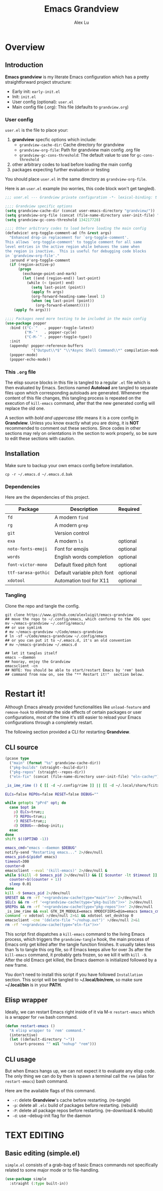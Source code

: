#+TITLE: Emacs Grandview
#+AUTHOR: Alex Lu
#+EMAIL: alexluigit@gmail.com
#+PROPERTY: header-args :mkdirp yes
#+STARTUP: showall

* Overview
:PROPERTIES:
:CUSTOM_ID: Overview-4853848f
:END:

** Introduction
:PROPERTIES:
:CUSTOM_ID: Overview-Introduction-0a365d38
:END:

*Emacs grandview* is my literate Emacs configuration which has a pretty
straightforward project structure:

+ Early init:              =early-init.el=
+ Init:                    =init.el=
+ User config (optional):  =user.el=
+ Main config file (.org): This file (defaults to =grandview.org=)

*** User config
:PROPERTIES:
:CUSTOM_ID: Overview-Introduction-User_config-c93b584e
:END:

=user.el= is the file to place your:

1. *grandview* specfic options which include:
   + ~grandview-cache-dir~: Cache directory for grandview
   + ~grandview-org-file~: Path for grandview main config .org file
   + ~grandview-gc-cons-threshold~: The default value to use for ~gc-cons-threshold~
2. other arbitrary codes to load before loading the main config
3. packages expecting further evaluation or testing

You should place =user.el= in the same directory as ~grandview-org-file~.

Here is an =user.el= example (no worries, this code block won't get tangled).

#+begin_src emacs-lisp :tangle no
;;; user.el --- Grandview private configuration -*- lexical-binding: t -*-

;;;; Grandview specific options
(setq grandview-cache-dir (concat user-emacs-directory "grandview/"))
(setq grandview-org-file (concat (file-name-directory user-init-file) "grandview.org"))
(setq grandview-gc-cons-threshold 134217728)

;;;; Other arbitrary codes to load before loading the main config
(defadvice! org-toggle-comment-ad (fn &rest args)
  "Enhanced drop-in replacement for `org-toggle-comment'.
This allows `org-toggle-comment' to toggle comment for all same
level entries in the active region while behaves the same when
the region is inactive.  This is useful for debugging code blocks
in `grandview-org-file'."
  :around #'org-toggle-comment
  (if (region-active-p)
      (progn
        (exchange-point-and-mark)
        (let ((end (region-end)) last-point)
          (while (< (point) end)
            (setq last-point (point))
            (apply fn args)
            (org-forward-heading-same-level 1)
            (when (eq last-point (point))
              (org-forward-element)))))
    (apply fn args)))

;;;; Packages need more testing to be included in the main config
(use-package popper
  :bind (("C-`"   . popper-toggle-latest)
         ("M-`"   . popper-cycle)
         ("C-M-`" . popper-toggle-type))
  :init
  (appendq! popper-reference-buffers
            '("Output\\*$" "\\*Async Shell Command\\*" compilation-mode))
  (popper-mode)
  (popper-echo-mode))
#+end_src

*** This =.org= file
:PROPERTIES:
:CUSTOM_ID: Overview-Introduction-This_=.org=_file-59a7ea61
:END:

The elisp source blocks in this file is tangled to a regular =.el= file which is
then evaluated by Emacs.  Sections named *Autoload* are tangled to separate files
upon which corresponding autoloads are generated.  Whenever the content of this
file changes, this tangling process is repeated on the execution of ~kill-emacs~
command, after that the new generated config will replace the old one.

A section with /bold and uppercase title/ means it is a core config in
*Grandview*. Unless you know exactly what you are doing, it is *NOT*
recommended to comment out these sections. Since codes in other sections may
rely on orientations in the section to work properly, so be sure to edit these
sections with caution.

** Installation
:PROPERTIES:
:CUSTOM_ID: Overview-Installation-e1935e0a
:END:

Make sure to backup your own emacs config before installation.

#+begin_src shell :tangle no
cp -r ~/.emacs.d ~/.emacs.d.bak
#+end_src

*** Dependencies
:PROPERTIES:
:CUSTOM_ID: Overview-Installation-Dependencies-423bdf47
:END:

Here are the dependencies of this project.

|-------------------+-----------------------------+----------|
| Package           | Description                 | Required |
|-------------------+-----------------------------+----------|
| =fd=                | A modern =find=               |          |
| =rg=                | A modern =grep=               |          |
| =git=               | Version control             |          |
| =exa=               | A modern =ls=                 | optional |
| =noto-fonts-emoji=  | Font for emojis             | optional |
| =words=             | English words completion    | optional |
| =font-victor-mono=  | Default fixed pitch font    | optional |
| =ttf-sarasa-gothic= | Default variable pitch font | optional |
| =xdotool=           | Automation tool for X11     | optional |
|-------------------+-----------------------------+----------|

*** Tangling
:PROPERTIES:
:CUSTOM_ID: Overview-Installation-Tangling-2622c756
:END:

Clone the repo and tangle the config.

#+begin_src shell :tangle no
git clone https://www.github.com/alexluigit/emacs-grandview
## move the repo to ~/.config/emacs, which conforms to the XDG spec
mv ~/emacs-grandview ~/.config/emacs/
## or use symlink
# mv ~/emacs-grandview ~/Code/emacs-grandview
# ln -sf ~/Code/emacs-grandview ~/.config/emacs
## or you can put it to ~/.emacs.d, it's an old convention
# mv ~/emacs-grandview ~/.emacs.d

## let it tangles itself
emacs --daemon
## hooray, enjoy the Grandview
emacsclient -cn
## NOTE: You should be able to start/restart Emacs by 'rem' bash
## command from now on, see the "** Restart it!"  section below.
#+end_src

* Restart it!
:PROPERTIES:
:CUSTOM_ID: *Restart_it!*-780054ff
:END:

Although Emacs already provided functionalities like ~unload-feature~ and
~remove-hook~ to eliminate the side effects of certain packages or user
configurations, most of the time it's still easier to reload your Emacs
configurations through a completely restart.

The following section provided a CLI for restarting *Grandview*.

** CLI source
:PROPERTIES:
:CUSTOM_ID: *Restart_it!*-CLI_source-a2764225
:END:

#+name: grandview-cache
#+begin_src emacs-lisp :var type="main" :tangle no
(pcase type
  ("main" (format "%s" grandview-cache-dir))
  ("pkg-builds" (straight--build-dir))
  ("pkg-repos" (straight--repos-dir))
  ("eln-fix" (concat (file-name-directory user-init-file) "eln-cache/")))
#+end_src

#+begin_src bash :tangle "~/.local/bin/rem" :shebang "#!/usr/bin/env bash" :noweb yes
_is_ime_rime () { [[ -d ~/.config/rime ]] || [[ -d ~/.local/share/fcitx5/rime ]]; }

ELCs=false REPOs=false RESET=false DEBUG=""

while getopts "pPrd" opt; do
  case $opt in
    p) ELCs=true;;
    P) REPOs=true;;
    r) RESET=true;;
    d) DEBUG=--debug-init;;
  esac
done
shift $((OPTIND -1))

emacs_cmd="emacs --daemon $DEBUG"
notify-send "Restarting emacs..." 2>/dev/null
emacs_pid=$(pidof emacs)
timeout=300
counter=0
emacsclient --eval '(kill-emacs)' 2>/dev/null &
while $(kill -0 $emacs_pid 2>/dev/null) && [[ $counter -lt $timeout ]]; do
  counter=$((counter + 1))
  sleep 0.01
done
kill -9 $emacs_pid 2>/dev/null
$RESET && rm -rf '<<grandview-cache(type="main")>>' 2>/dev/null
$ELCs && rm -rf '<<grandview-cache(type="pkg-builds")>>' 2>/dev/null
$REPOs && rm -rf '<<grandview-cache(type="pkg-repos")>>' 2>/dev/null
_is_ime_rime && eval GTK_IM_MODULE=emacs XMODIFIERS=@im=emacs $emacs_cmd || eval $emacs_cmd
command -v xdotool >/dev/null 2>&1 && xdotool set_desktop 0
emacsclient -cne '(delete-file "~/nohup.out")' >/dev/null 2>&1
rm -rf '<<grandview-cache(type="eln-fix")>>'
#+end_src

This script first dispatches a ~kill-emacs~ command to the living Emacs process,
which triggers the ~grandview-tangle~ hook, the main process of Emacs only get
killed after the tangle function finishes.  It usually takes less than 1s to
tangle this org file, so if Emacs keeps alive for over 3s after the ~kill-emacs~
command, it probably gets frozen, so we kill it with ~kill -9~. After the old
Emacs get killed, the Emacs daemon is initialized followed by a new frame.

You don't need to install this script if you have followed =Installation=
section. This script will be tangled to *~/.local/bin/rem*, so make sure
*~/.local/bin* is in your *PATH*.

** Elisp wrapper
:PROPERTIES:
:CUSTOM_ID: *Restart_it!*-Elisp_wrapper-9ed0e215
:END:

Ideally, we can restart Emacs right inside of it via M-x =restart-emacs= which is
a wrapper for ~rem~ bash command.

#+begin_src emacs-lisp
(defun restart-emacs ()
  "A elisp wrapper to `rem' command."
  (interactive)
  (let ((default-directory "~"))
    (start-process "" nil "nohup" "rem")))
#+end_src

** CLI usage
:PROPERTIES:
:CUSTOM_ID: *Restart_it!*-CLI_usage-63ad000f
:END:

But when Emacs hangs up, we can not expect it to evaluate any elisp code.  The
only thing we can do by then is spawn a terminal call the ~rem~ (alias for
~restart-emacs~) bash command.

Here are the available flags of this command.

+ ~-r~: delete *Grandview*'s cache before restarting. (re-tangle)
+ ~-p~: delete all =.elc= build of packages before restarting. (rebuild)
+ ~-P~: delete all package repos before restarting. (re-download & rebuild)
+ ~-d~: use --debug-init flag for the daemon

* *TEXT EDITING*
:PROPERTIES:
:CUSTOM_ID: *Text_editing*-2d55608c
:END:

** Basic editing (simple.el)
:PROPERTIES:
:CUSTOM_ID: *Text_editing*-Basic_editing_(simple.el)-32cbfccd
:END:

=simple.el= consists of a grab-bag of basic Emacs commands not specifically
related to some major mode or to file-handling.

#+begin_src emacs-lisp
(use-package simple
  :straight (:type built-in))
#+end_src

*** Autoload
:PROPERTIES:
:header-args:emacs-lisp: :tangle "/home/alex/.cache/emacs/grandview/autoloads/+simple.el"
:CUSTOM_ID: *Text_editing*-Basic_editing_(simple.el)-Autoload-40b8d1b5
:END:

#+begin_src emacs-lisp
;;;###autoload
(defadvice! delete-backward-char-ad (fn &rest args)
  "Do not try to delete char when the last char is read-only."
  :around #'delete-backward-char
  (unless (get-text-property (1- (point)) 'read-only) (apply fn args)))

;;;###autoload
(defadvice! keyboard-escape-quit-ad (fn &rest args)
  "Do not close any window when calling `keyboard-escape-quit'."
  :around #'keyboard-escape-quit
  (let ((buffer-quit-function #'ignore)) (apply fn args)))

;;;###autoload
(defadvice! next-error-no-select-ad (fn &rest args)
  "Do not open new window when calling `next-error-no-select'."
  :around #'next-error-no-select
  (let ((split-width-threshold nil)) (apply fn args)))

;;;###autoload
(defadvice! previous-error-no-select-ad (fn &rest args)
  "Do not open new window when calling `previous-error-no-select'."
  :around #'previous-error-no-select
  (let ((split-width-threshold nil)) (apply fn args)))

;;;###autoload
(defadvice! yank-ad (&rest _)
  "Make `yank' behave like paste (p) command in vim."
  :before #'yank
  (when-let ((clip (condition-case nil (current-kill 0 t) (error ""))))
    (set-text-properties 0 (length clip) nil clip)
    (when (string-suffix-p "\n" clip)
      (goto-char (line-beginning-position)))))

;;;###autoload
(defun +simple-pop-local-mark-ring ()
  "Move cursor to last mark position of current buffer.
Call this repeatedly will cycle all positions in `mark-ring'."
  (interactive)
  (set-mark-command t))

;;;###autoload
(defun +simple-join-line ()
  "Join the current line with the line beneath it."
  (interactive)
  (delete-indentation 1))

;;;###autoload
(defun +simple-mark-inner-line ()
  "Mark inner line and move cursor to bol."
  (interactive)
  (save-window-excursion
    (end-of-visual-line)
    (set-mark-command nil)
    (back-to-indentation)))
#+end_src

** Modal editing (meow.el)
:PROPERTIES:
:CUSTOM_ID: *Text_editing*-Modal_editing_(meow.el)-c67b850b
:END:

Unlike =evil-mode=, which tries to create a whole vim emulation in emacs, =meow=
only focus on bringing the goodness of modal editing to vanilla emacs.

You may noticed that I didn't include any keybindings of meow here, that's
because it can be very lengthy and should be configured separately, see
[[#*CORE*-Keybindings-ed05256f][Keybindings]] for details.

If you want to know more about meow or modal editing in general, check out [[https://www.github.com/DoglooksGood/meow][meow]].

#+begin_src emacs-lisp
(use-package meow
  :demand t
  :init
  (setq meow-keymap nil)
  (meow-global-mode)
  :config
  (setq meow-visit-sanitize-completion nil)
  (setq meow-use-clipboard t)
  (setq meow-esc-delay 0.001)
  (setq meow-keypad-start-keys '((?c . ?c) (?x . ?x)))
  (setq meow-keypad-describe-delay 0.5)
  (setq meow-select-on-change t)
  (setq meow-cursor-type-normal 'box)
  (setq meow-cursor-type-insert '(bar . 4))
  (setq meow-cursor-type-default 'hbar)
  (setq meow-selection-command-fallback
        '((meow-replace . meow-yank)
          (meow-reverse . back-to-indentation)
          (meow-change . meow-change-char)
          (+meow-save . +pulse-save-line)
          (meow-kill . meow-kill-whole-line)
          (meow-pop-selection . meow-pop-grab)
          (meow-beacon-change . meow-beacon-change-char)
          (meow-cancel . keyboard-quit)
          (meow-delete . meow-C-d)))
  (setq meow-char-thing-table
        '((?r . round)
          (?b . square) ;; `b' for bracket
          (?c . curly)
          (?s . string)
          (?e . symbol)
          (?w . window)
          (?B . buffer)
          (?p . paragraph)
          (?\[ . line)
          (?\] . line)
          (?d . defun)
          (?i . indent)
          (?x . extend)
          (?. . sentence)))
  (appendq! meow-mode-state-list '((helpful-mode . normal)
                                   (message-buffer-mode . normal))))
#+end_src

*** Autoload
:PROPERTIES:
:header-args:emacs-lisp: :tangle "/home/alex/.cache/emacs/grandview/autoloads/+meow.el"
:CUSTOM_ID: *Text_editing*-Modal_editing_(meow.el)-Autoload-862833de
:END:

#+begin_src emacs-lisp
(defcustom +meow-fallback-key-cmd-alist
  '(("SPC" . consult-buffer)
    ("/" . consult-line)
    ("q" . quit-window))
  "A list of (KEY . CMD) pairs.
Setup KEY's corresponding fallback CMD in `meow-motion-mode'."
  :group 'grandview :type 'alist)

;;;###autoload
(defadvice! meow-query-replace-ad (&rest _)
  "Call `meow-query-replace' and auto fill prompt with region text."
  :before #'meow-query-replace
  (unless (region-active-p) (meow-mark-symbol 1))
  (let ((text (buffer-substring-no-properties (region-beginning) (region-end))))
    (exchange-point-and-mark)
    (deactivate-mark t)
    (run-with-timer 0.05 nil 'insert text)))

;;;###autoload
(defadvice! meow-insert-exit-ad (&rest _)
  "Quit `completion-in-region-mode' after `meow-insert-exit'."
  :after #'meow-insert-exit
  (completion-in-region-mode -1))

;;;###autoload
(defadvice! meow-inhibit-highlight-num-positions-ad (&rest _)
  "Do not highlight number positions."
  :override #'meow--maybe-highlight-num-positions
  (ignore))

;;;###autoload
(defun +meow-save ()
  (interactive)
  (save-excursion
    (meow--with-selection-fallback
     (meow--prepare-region-for-kill)
     (call-interactively 'kill-ring-save))))

;;;###autoload
(defun +meow-escape ()
  (interactive)
  (cond
   ((minibufferp)
    (keyboard-escape-quit))
   ((region-active-p)
    (meow-cancel))
   (t (call-interactively 'execute-extended-command))))

;;;###autoload
(defun +meow-with-key-fallback ()
  "Execute fallback command if exists.
If `last-input-event' is bounded to any command in current
major-mode, call that command, otherwise call its fallback
command defined in `+meow-fallback-key-cmd-alist'."
  (interactive)
  (let* ((key (meow--parse-input-event last-input-event))
         (rebind-key (concat meow-motion-remap-prefix key)))
    (if (and (key-binding (kbd rebind-key)) (not (derived-mode-p 'special-mode)))
        (meow--execute-kbd-macro rebind-key)
      (funcall (alist-get key +meow-fallback-key-cmd-alist #'ignore nil #'string=)))))

;;;###autoload
(defun +meow-insert ()
  (interactive)
  (meow--switch-state 'insert))

;;;###autoload
(defun +meow-insert-at-first-non-whitespace ()
  (interactive)
  (back-to-indentation)
  (meow-insert))
#+end_src

** Quick goto char (avy.el)
:PROPERTIES:
:CUSTOM_ID: *Text_editing*-Quick_goto_char_(avy.el)-caa75f98
:END:

Jump to any visible text.

#+begin_src emacs-lisp
(use-package avy
  :config
  (setq avy-timeout-seconds 0.3)
  (setq avy-all-windows nil)
  (setq avy-keys '(?a ?r ?s ?t ?n ?e ?i ?o)))
#+end_src

** Symbol pairs (embrace.el)
:PROPERTIES:
:CUSTOM_ID: *Text_editing*-Symbol_pairs_(embrace.el)-31c59fb0
:END:

=embrace.el= is a package for symbol pairs insert/change/delete which resembles to
=surround.vim= in vim.

I've forked this package to extract =embrace-default-pairs= out, so we can use
keys like ~,r~ to select an inner parenthesis block (this assumes your comma key
has been bound to =meow-inner-of-thing=.)

#+begin_src emacs-lisp
(use-package embrace
  :straight
  (embrace :type git :depth full :host github
           :repo "cute-jumper/embrace.el"
           :fork (:host github :repo "alexluigit/embrace.el"))
  :after-call set-mark
  :preface
  (setq embrace-default-pairs
        '((?r . ("(" . ")"))
          (?R . ("( " . " )"))
          (?c . ("{" . "}"))
          (?C . ("{ " . " }"))
          (?\[ . ("[" . "]"))
          (?\] . ("[ " . " ]"))
          (?a . ("<" . ">"))
          (?A . ("< " . " >"))
          (?s . ("\"" . "\""))
          (?\' . ("\'" . "\'"))
          (?` . ("`" . "`")))))
#+end_src

** Tab for Indentation (indent.el)
:PROPERTIES:
:CUSTOM_ID: *TEXT_EDITING*-Tab_for_Indentation-67ef1cad
:END:

I believe tabs, in the sense of inserting the tab character, are best suited for
indentation.  While spaces are superior at precisely aligning text.  However, I
understand that elisp uses its own approach, which I do not want to interfere
with.  Also, Emacs tends to perform alignments by mixing tabs with spaces, which
can actually lead to misalignments depending on certain variables such as the
size of the tab.  As such, I am disabling tabs by default.

If there ever is a need to use different settings in other modes, we can
customise them via hooks.  This is not an issue I have encountered yet and am
therefore refraining from solving a problem that does not affect me.

Note that ~tab-always-indent~ will first do indentation and then try to complete
whatever you have typed in.

#+begin_src emacs-lisp
(use-package indent
  :straight (:type built-in)
  :preface
  (setq-default tab-always-indent t)
  (setq-default tab-first-completion 'word-or-paren-or-punct) ; Emacs 27
  (setq-default tab-width 2)
  (setq-default indent-tabs-mode nil))
#+end_src

* *USER INTERFACE*
:PROPERTIES:
:CUSTOM_ID: *User_interface*-c85993d8
:END:

** Window placement (window.el)
:PROPERTIES:
:CUSTOM_ID: *User_interface*-Window_placement_(window.el)-905aceb8
:END:

The =display-buffer-alist= is intended as a rule-set for controlling the display
of windows.  The objective is to create a more intuitive workflow where targeted
buffer groups or types are always shown in a given location, on the premise that
predictability improves usability.

For each buffer action in it we can define several functions for selecting the
appropriate window.  These are executed in sequence, but my usage thus far
suggests that a simpler method is just as effective for my case.

Additionally, I've set =split-height-threshold= to nil and =split-width-threshold=
to 0 to ensure every new window will open in horizontal split.

#+begin_src emacs-lisp
(use-package window
  :straight (:type built-in)
  :config
  (setq display-buffer-alist
        `(("\\*\\(Flymake\\|Messages\\|Backtrace\\|Warnings\\|Compile-Log\\|Custom\\)\\*"
           (display-buffer-in-side-window)
           (window-height . 0.2)
           (side . top))
          ("^\\*\\(Help\\|helpful\\).*"
           (display-buffer-in-side-window)
           (window-width . 0.4)
           (side . right))
          ("\\*\\vc-\\(incoming\\|outgoing\\|Output\\|Register Preview\\).*"
           (display-buffer-at-bottom))))
  (setq help-window-select t)
  (setq window-combination-resize t)
  (setq even-window-sizes 'height-only)
  (setq window-sides-vertical nil)
  (setq switch-to-buffer-in-dedicated-window 'pop)
  (setq split-height-threshold nil)
  (setq split-width-threshold 120))
#+end_src

*** Autoload
:PROPERTIES:
:header-args:emacs-lisp: :tangle "/home/alex/.cache/emacs/grandview/autoloads/+window.el"
:CUSTOM_ID: *User_interface*-Window_placement_(window.el)-Autoload-544e5f03
:END:

#+begin_src emacs-lisp
;;;###autoload
(defadvice! split-window-ad (&rest _)
  :after #'split-window-right
  :after #'split-window-below
  (other-window 1))

;;;###autoload
(defun +show-messages (&optional erase)
  "Show *Messages* buffer in other frame.
If ERASE is non-nil, erase the buffer before switching to it."
  (interactive "P")
  (when erase
    (let ((inhibit-read-only t))
      (with-current-buffer "*Messages*" (erase-buffer))))
  (let ((win (get-buffer-window "*Messages*" t))
        (after-make-frame-functions nil))
    (if (window-live-p win)
        (delete-frame (window-frame win))
      (with-selected-frame (make-frame)
        (set-window-parameter (selected-window) 'no-other-window t)
        (switch-to-buffer "*Messages*")))))

(defvar +monocle--saved-window-configuration nil
  "Last window configuration before enabling `+monocle-mode'.")

;;;###autoload
(define-minor-mode +monocle-mode
  "Toggle between multiple windows and single window.
This is the equivalent of maximising a window.  Tiling window
managers such as DWM, BSPWM refer to this state as 'monocle'."
  :global nil
  :interactive nil
  (let ((config +monocle--saved-window-configuration)
        (buf (current-buffer)))
    (if (one-window-p)
        (when config
          (set-window-configuration config))
      (setq +monocle--saved-window-configuration (current-window-configuration))
      (when (window-parameter nil 'window-side) (delete-window))
      (delete-other-windows)
      (switch-to-buffer buf))))
#+end_src

** Frame parameters (frame.el)
:PROPERTIES:
:CUSTOM_ID: *User_interface*-Frame_(frame.el)-0b197c36
:END:

Adjust frame parameters such as opacity dynamically.

#+begin_src emacs-lisp
(use-package emacs
  :if EMACS29+
  :hook (window-configuration-change . +frame-opacity-auto))
#+end_src

*** Autoload
:PROPERTIES:
:header-args:emacs-lisp: :tangle "/home/alex/.cache/emacs/grandview/autoloads/+frame.el"
:CUSTOM_ID: *User_interface*-Frame_(frame.el)-Autoload-e5168c36
:END:

#+begin_src emacs-lisp
(defvar +frame-cursor-saved-color
  (frame-parameter nil 'cursor-color))

(defcustom +frame-cursor-dim-color "#606060"
  "Cursor color for `+frame-cursor-dim-mode'."
  :group 'cursor :type 'string)

(defcustom +frame-opacity-alpha-background 80
  "Default frame opacity."
  :group 'grandview
  :type 'integer)

(defcustom +frame-opacity-disabled-predicates '()
  "A list of predicate functions in which the `+frame-opacity-auto-mode' will not be turned on."
  :group 'grandview
  :type 'hook)

;;;###autoload
(defun +frame-opacity-auto ()
  "Setup frame opacity according to current major-mode."
  (if (seq-find 'funcall +frame-opacity-disabled-predicates)
      (set-frame-parameter (selected-frame) 'alpha-background 100)
    (set-frame-parameter (selected-frame) 'alpha-background +frame-opacity-alpha-background)))

;;;###autoload
(defun +frame-opacity-set (&optional percent)
  (interactive "P")
  (cond ((or (and percent (not current-prefix-arg))
             (numberp percent))
         (setq +frame-opacity-alpha-background (* 10 percent))
         (set-frame-parameter (selected-frame) 'alpha-background +frame-opacity-alpha-background))
        ((equal current-prefix-arg '(4))
         (set-frame-parameter (selected-frame) 'alpha-background +frame-opacity-alpha-background))
        (t
         (let ((opa (frame-parameter nil 'alpha-background))
               (low 60) (high 100))
           (if (eq opa low)
               (set-frame-parameter (selected-frame) 'alpha-background high)
             (set-frame-parameter (selected-frame) 'alpha-background low))))))

;;;###autoload
(define-minor-mode +frame-cursor-dim-mode
  "Enable dimmed `cursor-color' for current frame."
  :global t
  :lighter nil
  :group 'cursor
  (if +frame-cursor-dim-mode
      (progn
        (setq-local cursor-type nil)
        (blink-cursor-mode -1)
        (set-cursor-color +frame-cursor-dim-color))
    (blink-cursor-mode +1)
    (set-cursor-color +frame-cursor-saved-color)))
#+end_src

** Pulse line (pulse.el)
:PROPERTIES:
:CUSTOM_ID: *User_interface*-Pulse_line_(pulse.el)-ecdf8963
:END:

#+begin_src emacs-lisp
(if HAS-GUI
    (add-hook 'after-make-frame-functions (lambda (f) (with-selected-frame f (+pulse-line-mode))))
  (+pulse-line-mode))
#+end_src

*** Autoload
:PROPERTIES:
:header-args:emacs-lisp: :tangle "/home/alex/.cache/emacs/grandview/autoloads/+pulse.el"
:CUSTOM_ID: *User_interface*-Pulse_line_(pulse.el)-Autoload-b150df72
:END:

#+begin_src emacs-lisp
(require 'pulse)

(defcustom +pulse-command-list
  '(recenter-top-bottom
    reposition-window
    consult--jump-nomark
    ace-select-window)
  "Commands that should automatically `+pulse-pulse-line'.
You must restart function `+pulse-line-mode' for changes to
take effect."
  :group 'grandview :type '(repeat function))

(defface +pulse-line-face
  '((default :extend t)
    (((class color) (min-colors 88) (background light))
     :background "#8eecf4")
    (t :inverse-video t :background "#004065"))
  "Default face for `+pulse-pulse-line'."
  :group 'grandview)

;;;###autoload
(defun +pulse-line (&optional face kill)
  "Temporarily highlight the current line with optional FACE."
  (interactive)
  (let ((beg (if (eobp)
                 (line-beginning-position 0)
               (line-beginning-position)))
        (end (line-beginning-position 2))
        (pulse-delay .05)
        (face (or face '+pulse-line-face)))
    (pulse-momentary-highlight-region beg end face)
    (when kill (kill-ring-save beg end))))

;;;###autoload
(defun +pulse-save-line ()
  "Temporarily highlight the current line and copy it."
  (interactive)
  (+pulse-line nil t))

;;;###autoload
(define-minor-mode +pulse-line-mode
  "Set up for `+pulse-command-list'."
  :init-value nil
  :global t
  (if +pulse-line-mode
      (dolist (fn +pulse-command-list)
        (advice-add fn :after (lambda (&rest _) (interactive) (+pulse-line))))
    (dolist (fn +pulse-command-list)
      (advice-remove fn (lambda (&rest _) (interactive) (+pulse-line))))))
#+end_src

** Icon library (all-the-icons.el)
:PROPERTIES:
:CUSTOM_ID: *USER_INTERFACE*-Icon_library_(all-the-icons.el)-af370f8e
:END:

=all-the-icons= is a utility for using and formatting various Icon fonts within
Emacs.  Icon Fonts allow you to propertize and format icons the same way you
would normal text.  This enables things such as better scaling of and anti
aliasing of the icons.

#+begin_src emacs-lisp
(use-package all-the-icons)
#+end_src

* *COMPLETION FRAMEWORK*
:PROPERTIES:
:CUSTOM_ID: *Completion_framework*-c9eb4c39
:END:

The optimal way of using Emacs is through searching and narrowing selection
candidates.  Spend less time worrying about where things are on the screen and
more on how fast you can bring them into focus.  This is, of course, a matter of
realigning priorities, as we still wish to control every aspect of the
interface.

** Minibuffer and completion functions (minibuffer.el)
:PROPERTIES:
:CUSTOM_ID: *Completion_framework*-Minibuffer_and_completion_functions_(minibuffer.el)-3122e308
:END:

The minibuffer is the epicentre of extended interactivity with all sorts of
Emacs workflows: to select a buffer, open a file, provide an answer to some
prompt, such as a number, regular expression, password, and so on.

What my minibuffer config does:

- Intangible cursors ::

  Disallow user move cursors into prompt.

- Recursive minibuffers ::

  Enable recursive minibuffers.  This practically means that you can start
  something in the minibuffer, switch to another window, call the minibuffer
  again, run some commands, and then move back to what you initiated in the
  original minibuffer.  Or simply call an =M-x= command while in the midst of a
  minibuffer session.  To exit, hit =C-[= (=abort-recursive-edit=), though the
  regular =C-g= should also do the trick.

  The =minibuffer-depth-indicate-mode= will show a recursion indicator,
  represented as a number, next to the minibuffer prompt, if a recursive
  edit is in progress.

#+begin_src emacs-lisp
(use-package minibuffer
  :straight (:type built-in)
  :config
  (setq enable-recursive-minibuffers t)
  (setq minibuffer-eldef-shorten-default t)
  (setq minibuffer-prompt-properties '(read-only t cursor-intangible t face minibuffer-prompt))
  (minibuffer-depth-indicate-mode 1))
#+end_src

*** Autoload
:PROPERTIES:
:header-args:emacs-lisp: :tangle "/home/alex/.cache/emacs/grandview/autoloads/+minibuffer.el"
:CUSTOM_ID: *Completion_framework*-Minibuffer_and_completion_functions_(minibuffer.el)-Autoload-838b8348
:END:

#+begin_src emacs-lisp
;;;###autoload
(defun +minibuffer-append-metadata (metadata candidates)
  "Append METADATA for CANDIDATES."
  (let ((entry (if (functionp metadata)
                   `(metadata (annotation-function . ,metadata))
                 `(metadata (category . ,metadata)))))
    (lambda (string pred action)
      (if (eq action 'metadata)
          entry
        (complete-with-action action candidates string pred)))))
#+end_src

** Minibuffer history (savehist.el)
:PROPERTIES:
:CUSTOM_ID: *Completion_framework*-Minibuffer_history_(savehist.el)-f2b413ed
:END:

Keeps a record of actions involving the minibuffer.

#+begin_src emacs-lisp
(use-package savehist
  :straight (:type built-in)
  :after-call minibuffer-setup-hook
  :config
  (setq savehist-file (locate-user-emacs-file "savehist"))
  (setq history-length 10000)
  (setq history-delete-duplicates t)
  (setq savehist-save-minibuffer-history t)
  (savehist-mode))
#+end_src

** Vertical completion candidates (vertico.el)
:PROPERTIES:
:CUSTOM_ID: *Completion_framework*-Vertical_completion_candidates_(vertico.el)-9b700386
:END:

Vertico provides a performant and minimalistic vertical completion UI based on
the default completion system. By reusing the built-in facilities, Vertico
achieves full compatibility with built-in Emacs completion commands and
completion tables.

Here I just modified face for current candidate and make height of vertico
window as a constant value.

#+begin_src emacs-lisp
(use-package vertico
  :after-call pre-command-hook
  :custom-face
  (vertico-current ((t (:inherit lazy-highlight))))
  :config
  (setq resize-mini-windows 'grow-only)
  (vertico-mode 1))
#+end_src

** Match candidates made easy (orderless.el)
:PROPERTIES:
:CUSTOM_ID: *Completion_framework*-Match_candidates_made_easy_(orderless.el)-2eb67ad3
:END:

This package provides an =orderless= completion style that divides the pattern
into components (space-separated by default), and matches candidates that match
all of the components in any order.


Setup completion styles in minibuffer.

Not that we have set =orderless-component-separator= to the function
=orderless-escapable-split-on-space=.  This allows us to match candidates with
literal spaces.  Suppose you are browsing =dired.el= and try to locate the =dired=
function, you can issue a =consult-outline= command and input "defun dired\ \(\)",
this gives you =(defun dired (dirname &optional switches)= as the sole match
rather than all of the =dired-*= noise.

#+begin_src emacs-lisp
(use-package orderless
  :after-call minibuffer-setup-hook
  :config
  (use-package pinyinlib
    :commands pinyinlib-build-regexp-string)
  (setq completion-styles '(orderless))
  (setq orderless-component-separator #'orderless-escapable-split-on-space)
  (setq orderless-matching-styles
        '(+orderless-pinyin-only-initialism
          orderless-initialism
          orderless-prefixes
          orderless-regexp))
  (setq orderless-style-dispatchers
        '(+orderless-literal-dispatcher
          +orderless-initialism-dispatcher
          +orderless-without-literal-dispatcher
          +orderless-pinyin-dispatcher)))
#+end_src

*** Autoload
:PROPERTIES:
:header-args:emacs-lisp: :tangle "/home/alex/.cache/emacs/grandview/autoloads/+orderless.el"
:CUSTOM_ID: *Completion_framework*-Match_candidates_made_easy_(orderless.el)-Autoload-b4e5dd4a
:END:

#+begin_src emacs-lisp
(defun +orderless-pinyin-only-initialism (pattern)
  "Leading pinyin initialism regex generator."
  (if (< (length pattern) 10)
      (pinyinlib-build-regexp-string pattern t nil t)
    pattern))

;;;###autoload
(defun +orderless-literal-dispatcher (pattern _index _total)
  "Literal style dispatcher using the equals sign as a prefix."
  (when (string-suffix-p "=" pattern)
    `(orderless-literal . ,(substring pattern 0 -1))))

;;;###autoload
(defun +orderless-initialism-dispatcher (pattern _index _total)
  "Leading initialism dispatcher using the comma sign as a prefix."
  (when (string-prefix-p "," pattern)
    `(orderless-strict-leading-initialism . ,(substring pattern 1))))

;;;###autoload
(defun +orderless-pinyin-dispatcher (pattern _index _total)
  "Pinyin initialism dispatcher using the backtick sign as a prefix."
  (when (string-prefix-p "`" pattern)
    `(+orderless-pinyin-only-initialism . ,(substring pattern 1))))

;;;###autoload
(defun +orderless-without-literal-dispatcher (pattern _index _total)
  (when (string-prefix-p "~" pattern)
    `(orderless-without-literal . ,(substring pattern 1))))
#+end_src

** Useful commands using completion (consult.el)
:PROPERTIES:
:CUSTOM_ID: *Completion_framework*-Useful_commands_using_completion_(consult.el)-98e66a86
:END:

Consult implements a set of =consult-<thing>= commands which use
=completing-read= to select from a list of candidates. Consult provides an
enhanced buffer switcher =consult-buffer= and search and navigation commands
like =consult-imenu= and =consult-line=.  Searching through multiple files is
supported by the asynchronous =consult-grep= command. Many Consult commands
allow previewing candidates - if a candidate is selected in the completion view,
the buffer shows the candidate immediately.

The Consult commands are compatible with completion systems based on the Emacs
=completing-read= API, including the default completion system, Icomplete,
Selectrum, Vertico and Embark.

#+begin_src emacs-lisp
(use-package consult
  :after-call minibuffer-setup-hook
  :init
  (setq completion-in-region-function #'consult-completion-in-region)
  :bind
  (nil
   :map meow-normal-state-keymap
   ("/" . consult-line)
   :map grandview-mct-map
   ("/" . consult-line-multi)
   ("e" . consult-compile-error)
   ("r" . consult-ripgrep)
   ("k" . consult-keep-lines)
   ("i" . consult-imenu-multi)
   ("f" . consult-focus-lines)
   ("o" . consult-outline)
   ("R" . consult-register)
   ("y" . consult-yank-from-kill-ring)
   ("m" . consult-minor-mode-menu)
   ("c" . consult-complex-command)
   ("C" . consult-mode-command))
  :config
  (advice-add #'register-preview :override #'consult-register-window)
  (advice-add #'completing-read-multiple :override #'consult-completing-read-multiple)
  (setq register-preview-delay 0.2)
  (setq register-preview-function #'consult-register-format)
  (setq xref-show-xrefs-function #'consult-xref)
  (setq xref-show-definitions-function #'consult-xref)
  (setq consult-project-root-function #'ale-consult-project-root)
  (setq consult-line-numbers-widen t)
  (setq consult-async-min-input 3)
  (setq consult-async-input-debounce 0.5)
  (setq consult-async-input-throttle 0.8)
  (setq consult-narrow-key ">"))
#+end_src

** Candidate annotation (marginalia.el)
:PROPERTIES:
:CUSTOM_ID: *Completion_framework*-Candidate_annotation_(marginalia.el)-abeb1224
:END:

This is a utility jointly developed by Daniel Mendler and Omar Antolín Camarena
that provides annotations to completion candidates.  It is meant to be
framework-agnostic, so it works with Selectrum, Icomplete, vertico, and Embark.

#+begin_src emacs-lisp
(use-package marginalia
  :after-call minibuffer-setup-hook
  :config
  (marginalia-mode)
  (setq marginalia-align 'center))
#+end_src

** Completion overlay region function (corfu.el)
:PROPERTIES:
:CUSTOM_ID: *Completion_framework*-Completion_overlay_region_function_(corfu.el)-8760cb44
:END:

=Corfu= enhances the default completion in region function with a completion
overlay.  The current candidates are shown in a popup below or above the point.
Corfu can be considered the minimalistic completion-in-region counterpart of
=Vertico=.

We also enabled ~corfu-doc-mode~ to show documentation of the candidates in a
pop-up window.

#+begin_src emacs-lisp
(use-package corfu
  :after-call post-self-insert-hook
  :custom
  (corfu-auto t)
  (corfu-auto-delay 0.05)
  (corfu-auto-prefix 2)
  (corfu-cycle t)
  (corfu-preselect-first nil)
  (corfu-on-exact-match nil)
  :bind
  (nil
   :map corfu-map
   ("TAB" . corfu-next)
   ([tab] . corfu-next)
   ("S-TAB" . corfu-previous)
   ([backtab] . corfu-previous)
   ("M-n" . nil)
   ("M-p" . nil))
  :config
  (corfu-global-mode))

(use-package corfu-doc
  :hook
  (corfu-mode . corfu-doc-mode))
#+end_src

** Completion at point Extensions (cape.el)
:PROPERTIES:
:CUSTOM_ID: *Completion_framework*-Completion_at_point_Extensions_(cape.el)-4194e04b
:END:

Let your completions fly! This package provides additional completion backends
in the form of Capfs (~completion-at-point-functions~).

#+begin_src emacs-lisp
(use-package cape
  :after-call post-self-insert-hook
  :custom
  (cape-dict-file "/usr/share/dict/words")
  :bind
  (nil
   :map grandview-prog-map
   ("c" . completion-at-point) ;; capf
   ("t" . complete-tag)        ;; etags
   ("d" . cape-dabbrev)        ;; or dabbrev-completion
   ("f" . cape-file)
   ("k" . cape-keyword)
   ("s" . cape-symbol)
   ("a" . cape-abbrev)
   ("i" . cape-ispell)
   ("l" . cape-line)
   ("w" . cape-dict)
   ("\\" . cape-tex)
   ("_" . cape-tex)
   ("^" . cape-tex)
   ("&" . cape-sgml)
   ("r" . cape-rfc1345))
  :init
  ;; Add `completion-at-point-functions', used by `completion-at-point'.
  (add-to-list 'completion-at-point-functions #'cape-file)
  (add-to-list 'completion-at-point-functions #'cape-dabbrev)
  (add-to-list 'completion-at-point-functions #'cape-keyword)
  (add-to-list 'completion-at-point-functions #'cape-ispell)
  (add-to-list 'completion-at-point-functions #'cape-dict))
#+end_src

* Keybindings
:PROPERTIES:
:CUSTOM_ID: *Keybindings*-36788c8a
:END:

This section contains all core keybindings of *Grandview*.

** INSERT
:PROPERTIES:
:CUSTOM_ID: *Keybindings*-INSERT-3d96728e
:END:

#+begin_src emacs-lisp
(bind-keys
 :map meow-insert-state-keymap
 ("C-;" . meow-kill-whole-line)
 ("<C-i>" . meow-right)
 ("C-o" . meow-left))
#+end_src

** NORMAL
:PROPERTIES:
:CUSTOM_ID: *Keybindings*-NORMAL-e105b916
:END:

#+begin_src emacs-lisp
(meow-normal-define-key
 '("0" . meow-digit-argument)
 '("1" . meow-digit-argument)
 '("2" . meow-digit-argument)
 '("3" . meow-digit-argument)
 '("4" . meow-digit-argument)
 '("5" . meow-digit-argument)
 '("6" . meow-digit-argument)
 '("7" . meow-digit-argument)
 '("8" . meow-digit-argument)
 '("9" . meow-digit-argument)
 '("<escape>" . +meow-escape)
 '("<backspace>" . meow-pop-selection)
 '("," . meow-inner-of-thing)
 '("." . meow-bounds-of-thing)
 '("[" . meow-beginning-of-thing)
 '("]" . meow-end-of-thing)
 '("-" . negative-argument)
 '("=" . meow-query-replace)
 '("+" . meow-query-replace-regexp)
 '("^" . meow-last-buffer)
 '("a" . +meow-insert)
 '("A" . +meow-insert-at-first-non-whitespace)
 '("b" . meow-block)
 '("B" . meow-to-block)
 '("c" . meow-change)
 '("C" . meow-change-save)
 '("d" . meow-delete)
 '("e" . meow-line)
 '("E" . +simple-mark-inner-line)
 '("f" . meow-find)
 '("F" . forward-sexp)
 '("g" . meow-grab)
 '("G" . meow-sync-grab)
 '("h" . embrace-commander)
 '("i" . meow-right)
 '("I" . meow-right-expand)
 '("j" . +simple-join-line)
 '("J" . meow-join)
 '("k" . meow-kill)
 '("K" . meow-C-k)
 '("l" . consult-goto-line)
 '("L" . meow-kmacro-lines)
 '("m" . meow-mark-word)
 '("M" . meow-mark-symbol)
 '("n" . meow-next)
 '("N" . meow-open-below)
 '("o" . meow-left)
 '("O" . meow-left-expand)
 '("p" . meow-prev)
 '("P" . meow-open-above)
 '("q" . +meow-with-key-fallback)
 '("r" . meow-reverse)
 '("R" . repeat)
 '("s" . meow-search)
 '("S" . meow-pop-search)
 '("t" . avy-goto-char-timer)
 '("T" . avy-resume)
 '("u" . undo)
 '("U" . undo-redo)
 '("v" . consult-mark)
 '("V" . consult-global-mark)
 '("w" . meow-next-word)
 '("W" . meow-back-word)
 '("x" . +meow-save)
 '("y" . meow-replace)
 '("Y" . meow-yank-pop)
 '("z" . meow-start-kmacro-or-insert-counter)
 '("Z" . meow-end-or-call-kmacro))
#+end_src

** LEADER
:PROPERTIES:
:CUSTOM_ID: *Keybindings*-LEADER-ab120692
:END:

#+begin_src emacs-lisp
(meow-leader-define-key
 '("0" . delete-window)
 '("1" . delete-other-windows)
 '("2" . split-window-below)
 '("3" . split-window-right)
 '("4" . ctl-x-4-prefix)
 '("5" . ctl-x-5-prefix)
 '("8" . insert-char)
 '("9" . grandview-tab-map)
 '("SPC" . +meow-with-key-fallback)
 '("?" . describe-keymap)
 '("/" . describe-symbol)
 '(";" . comment-line)
 '("," . beginning-of-buffer)
 '("." . end-of-buffer)
 '("a" . grandview-apps-map)
 '("e" . dired-jump)
 '("f" . grandview-files-map)
 '("E" . eval-expression)
 '("i" . list-buffers)
 '("k" . kill-this-buffer)
 '("n" . ale-project-find-file)
 '("o" . grandview-org-map)
 '("P" . grandview-project-map)
 '("r" . grandview-reg-map)
 '("t" . grandview-mct-map)
 '("p" . grandview-prog-map)
 '("w" . save-buffer)
 '("z" . window-toggle-side-windows))

(bind-keys
 :map grandview-files-map
 ("e" . find-emacs-config)
 ("l" . find-library)
 :map grandview-apps-map
 ("o" . +frame-opacity-set)
 ("=" . count-words)
 ("n" . ale-tab-next)
 ("p" . ale-tab-previous))
#+end_src

** GLOBAL
:PROPERTIES:
:CUSTOM_ID: *Keybindings*-GLOBAL-4055cc3f
:END:

For historical reason, terminal can not tell the difference between some key
storkes. For example, =C-i= and =tab=, =C-m= and =Return=, etc. By default, emacs follow
this convention, but it doesn't mean emacs are not able to tell the
difference. On GUI, we can use ~input-decode-map~ to give =C-i= different meaning.
On terminal, we rebind =<f6>= to =C-i=, so make sure you have relevant settings in
your terminal emulator's settings.

#+begin_src emacs-lisp
(if HAS-GUI
    (add-hook 'after-make-frame-functions
              (lambda (f) (with-selected-frame f (define-key input-decode-map [?\C-i] [C-i]))))
  (bind-keys
   ("<f6>" . +simple-pop-local-mark-ring)
   :map minibuffer-local-map
   ("<f6>" . forward-char)
   :map meow-insert-state-keymap
   ("<f6>" . meow-right)))
#+end_src

#+begin_src emacs-lisp
(bind-keys
 :map global-map
 ;; ("M-SPC" . +monocle-mode) ; replaced `just-one-space'
 ("C-c m" . +show-messages)
 ("<C-i>" . +simple-pop-local-mark-ring)
 ("C-o" . pop-global-mark)
 ("s-n" . scroll-up-command)
 ("s-p" . scroll-down-command)
 ("M-n" . forward-paragraph)
 ("M-p" . backward-paragraph)
 :map minibuffer-local-map
 ("C-;" . meow-kill-whole-line)
 ("<C-i>" . forward-char)
 ("C-o" . backward-char))
#+end_src

These keybindings are available when the current major mode doesn't define that key.

#+begin_src emacs-lisp
(meow-motion-overwrite-define-key
 '("<escape>" . +meow-escape)
 '("/" . +meow-with-key-fallback))
#+end_src

* File management
:PROPERTIES:
:CUSTOM_ID: File_management-28279792
:END:

** Find files (files.el)
:PROPERTIES:
:CUSTOM_ID: File_management-Find_files_(files.el)-9a84d0e0
:END:

#+begin_src emacs-lisp
(use-package files
  :straight (:type built-in)
  :config
  (setq ale-files-dir-alist
        '(((title . "  Shows")        (path . "/mnt/HDD/Share"))
          ((title . "  Coding")       (path . "/mnt/HDD/Dev"))
          ((title . "  Books")        (path . "/mnt/HDD/Book"))
          ((title . "輸  Videos")       (path . "/mnt/HDD/Video"))
          ((title . "  Notes")        (path . "~/Documents/notes"))
          ((title . "  Photos")       (path . "~/Pictures"))
          ((title . "  Downloads")    (path . "~/Downloads"))))
  (setq confirm-kill-processes nil)
  (setq large-file-warning-threshold 50000000)
  (setq permanently-enabled-local-variables '(lexical-binding encoding))
  :bind
  (nil
   :map grandview-files-map
   ("." . ale-files-find-dotfiles)
   ("r" . ale-files-rename-file-and-buffer)
   ("u" . ale-files-find-user-files)))
  #+end_src

*** Autoload
:PROPERTIES:
:header-args:emacs-lisp: :tangle "/home/alex/.cache/emacs/grandview/autoloads/+files.el"
:CUSTOM_ID: File_management-Find_files_(files.el)-Autoload-d23acbab
:END:

#+begin_src emacs-lisp
(defcustom ale-files-dotfiles-repo (getenv "DOTPATH")
  "Doc."
  :group 'ale :type 'string)

(defcustom ale-files-dir-alist
  '(((title . "  Photos")       (path . "~/Pictures/"))
    ((title . "  Videos")       (path . "~/Video/"))
    ((title . "  Downloads")    (path . "~/Downloads/")))
  "Doc."
  :group 'ale :type '(repeat list))

;;;###autoload
(defcustom ale-files-cmd-alist
  '(("video/" ("floatwin" "-c" "mpv:emacs-mpv" "mpv" "--x11-name=emacs-mpv" "%f"))
    (("rm" "rmvb") ("floatwin" "-c" "mpv:emacs-mpv" "mpv" "--x11-name=emacs-mpv" "%f")))
  "Doc."
  :group 'ale :type '(alist :value-type ((choice list string) list)))

;;;###autoload
(defadvice! find-file-ad (fn file &rest args)
  "Advisor of `find-file' that opens some types of file externally."
  :around #'find-file
  :around #'find-file-other-window
  (setq file (expand-file-name file))
  (let ((meta (with-temp-buffer
                (call-process "file" nil t nil "-bi" file) (buffer-string)))
        (ext (file-name-extension file)))
    (cl-loop for (re-or-exts (cmd . sh-args)) in ale-files-cmd-alist do
             (cond ((or (and (listp re-or-exts) (member ext re-or-exts))
                        (and (stringp re-or-exts) (string-match re-or-exts meta)))
                    (add-to-list 'recentf-list file)
                    (let ((process-connection-type nil)
                          (entry (shell-quote-argument (expand-file-name file))))
                      (unless (executable-find cmd)
                        (user-error (format "Install `%s' to open %s" cmd entry)))
                      (setq sh-args (cl-substitute entry "%f" sh-args :test 'string=))
                      (let ((default-directory "~"))
                        (apply #'start-process "" nil "nohup" (append (list cmd) sh-args)))))
                   (t (apply fn file args))))))

;;;###autoload
(defadvice! find-library-ad (fn &rest args)
  "Always follow symlink when using `find-library'.
Package managers like `straight.el' use symlink to manage
package/libraries. This advice will enable user always find
libraries's truename."
  :around #'find-library
  (let ((vc-follow-symlinks t)) (apply fn args)))

(defun ale-files--in-directory (dir &optional prompt)
  "Use `fd' to list files in DIR."
  (let* ((default-directory dir)
         (command "fd -H -t f -0")
         (output (shell-command-to-string command))
         (files-raw (split-string output "\0" t))
         (files (+minibuffer-append-metadata 'file files-raw))
         (file (completing-read (or prompt "Open file: ") files)))
    (find-file (concat dir "/" file))))

;;;###autoload
(defun ale-files-rename-file-and-buffer (name)
  "Apply NAME to current file and rename its buffer.
Do not try to make a new directory or anything fancy."
  (interactive
   (list (read-string "Rename current file: " (buffer-file-name))))
  (let* ((file (buffer-file-name)))
    (if (vc-registered file)
        (vc-rename-file file name)
      (rename-file file name))
    (set-visited-file-name name t t)))

;;;###autoload
(defun ale-files-find-dotfiles ()
  "Open files in dotfiles repo."
  (interactive)
  (unless ale-files-dotfiles-repo
    (user-error "`ale-files-dotfiles-repo' is undefined"))
  (ale-files--in-directory ale-files-dotfiles-repo " Dotfiles: "))

;;;###autoload
(defun ale-files-sudo-find ()
  "Reopen current file as root."
  (interactive)
  (let ((file (buffer-file-name)))
    (find-file (if (file-writable-p file)
                   file
                 (concat "/sudo::" file)))))

;;;###autoload
(defun ale-files-find-user-files ()
  "Open files in directories defined in `ale-files-dir-alist'."
  (interactive)
  (let* ((cands-raw (mapcar (lambda (i) (cdr (assq 'title i))) ale-files-dir-alist))
         (get-item (lambda (s field) (cl-dolist (i ale-files-dir-alist)
                                       (when (string= s (cdr (assq 'title i)))
                                         (cl-return (cdr (assq field i)))))))
         (annotation (lambda (s) (marginalia--documentation (funcall get-item s 'path))))
         (cands (+minibuffer-append-metadata annotation cands-raw))
         (title (completing-read "Open: " cands nil t))
         (path (funcall get-item title 'path)))
    (ale-files--in-directory path (concat title ": "))))
#+end_src

** MIME media types (mailcap.el)
:PROPERTIES:
:CUSTOM_ID: File_management-MIME_media_types_(mailcap.el)-04aebd2f
:END:

Provides configuration of MIME media types via the usual mailcap mechanism (RFC
1524).  Deals with mime.types similarly.

#+begin_src emacs-lisp
(use-package mailcap
  :after-call find-file-noselect
  :config
  (mailcap-parse-mimetypes)
  (cl-dolist (mt '((".ape" . "audio/ape")
                   (".rmvb" . "video/rm")
                   (".f4v" . "video/f4v")))
    (add-to-list 'mailcap-mime-extensions mt)))
#+end_src

** Recent files (recentf.el)
:PROPERTIES:
:CUSTOM_ID: File_management-Recent_files_(recentf.el)-ef26c355
:END:

Keep a record of all recently opened files.

#+begin_src emacs-lisp
(use-package recentf
  :straight (:type built-in)
  :after-call find-file-hook dirvish
  :config
  (setq recentf-max-saved-items 100)
  (add-to-list 'recentf-exclude (lambda (f) (not (string= (file-truename f) f))))
  (recentf-mode 1))
#+end_src

** Restore file place (saveplace.el)
:PROPERTIES:
:CUSTOM_ID: File_management-Restore_file_place_(saveplace.el)-34b7fe81
:END:

Just remember where the point is in any given file.  This can often
be a subtle reminder of what you were doing the last time you
visited that file, allowing you to pick up from there.

#+begin_src emacs-lisp
(use-package saveplace
  :straight (:type built-in)
  :after-call find-file-hook
  :config
  (setq save-place-file (locate-user-emacs-file "saveplace"))
  (setq save-place-forget-unreadable-files t)
  (save-place-mode 1))
#+end_src
** Auto refresh file content (autorevert.el)
:PROPERTIES:
:CUSTOM_ID: File_management-Auto_refresh_file_content_(autorevert.el)-fa9dac07
:END:

This mode ensures that the buffer is updated whenever the file
changes.  A change can happen externally or by some other tool
inside of Emacs (e.g. kill a Magit diff).

#+begin_src emacs-lisp
(use-package autorevert
  :straight (:type built-in)
  :after-call post-self-insert-hook
  :config
  (setq auto-revert-verbose t)
  (global-auto-revert-mode))
#+end_src

** Dired (dired.el)
:PROPERTIES:
:CUSTOM_ID: File_management-Dired_(dired.el)-257fe80d
:END:

=Dired= is a built-in tool that performs file management operations
inside of an Emacs buffer.  It is simply superb!

#+begin_src emacs-lisp
(use-package dired
  :straight (:type built-in)
  :bind
  (nil
   :map dired-mode-map
   ("/" . dired-goto-file)
   ("a" . dired-create-empty-file)
   ("i" . wdired-change-to-wdired-mode)
   ("I" . dired-insert-subdir)
   ("K" . dired-kill-subdir)
   ("O" . dired-find-file-other-window)
   ("[" . dired-prev-dirline)
   ("]" . dired-next-dirline)
   ("o" . dired-up-directory)
   ("^" . mode-line-other-buffer)
   ("x" . dired-do-delete)
   ("X" . dired-do-flagged-delete)
   ("y" . dired-do-copy)
   ("." . dired-omit-mode))
  :config
  (setq dired-kill-when-opening-new-dired-buffer t) ;; added in emacs 28
  (setq dired-clean-confirm-killing-deleted-buffers nil)
  (setq dired-recursive-copies 'always)
  (setq dired-recursive-deletes 'always)
  (setq delete-by-moving-to-trash t)
  (setq dired-dwim-target t)
  (setq dired-listing-switches "-AGhlv --group-directories-first --time-style=long-iso"))

(use-package dired-x
  :straight (:type built-in)
  :after dired
  :init
  (setq! dired-bind-info nil)
  :config
  (setq dired-omit-files
        (concat dired-omit-files "\\|^\\..*$")))

(use-package dired-aux
  :straight (:type built-in)
  :after dired
  :config
  (setq dired-do-revert-buffer t))
#+end_src

** A better dired (dirvish.el)
:PROPERTIES:
:CUSTOM_ID: File_management-A_better_dired_(dirvish.el)-cff45a67
:END:

This package empowers dired by giving it a modern UI in a unintrusive way. Emacs
users deserve a file manager better than those popular ones on terminal such as
[[https://github.com/ranger/ranger][ranger]], [[https://github.com/vifm/vifm][vifm]], [[https://github.com/gokcehan/lf][lf]] since Emacs is more than a terminal emulator.

#+begin_src emacs-lisp
(use-package dirvish
  :defer 0.5
  :bind
  (nil
   :map dired-mode-map
   ("r"   . dirvish-goto-bookmark)
   ("M-f" . dirvish-toggle-fullscreen)
   ("SPC" . dirvish-show-history)
   ("f"   . dirvish-file-info-menu)
   ("b"   . dirvish-roam)
   ("M-a" . dirvish-mark-actions-menu)
   ("M-s" . dirvish-setup-menu)
   ([remap dired-sort-toggle-or-edit] . dirvish-sort-by-criteria)
   ([remap dired-summary] . dirvish-dispatch)
   ([remap dired-do-copy] . dirvish-yank)
   ([remap mode-line-other-buffer] . dirvish-other-buffer)
   :map grandview-files-map
   ("b" . dirvish-roam)
   ("n" . dirvish)
   ("m" . dirvish-dired)
   ("t" . dirvish-side))
  :config
  (dirvish-override-dired-mode)
  (dirvish-peek-mode)
  (dirvish-define-preview exa (file)
    "Use `exa' to generate directory preview."
    (when (file-directory-p file)
      `(shell . ("exa" "--color=always" "-al" "--group-directories-first" ,file))))
  (add-to-list 'dirvish-preview-dispatchers 'exa)
  (dirvish-define-mode-line filter "Describe filters."
    (when (bound-and-true-p dired-filter-mode)
      (format " %s %s " (propertize "Filters:" 'face 'bold)
              (dired-filter--describe-filters))))
  (setq! dirvish-mode-line-format
         '(:left (vc-info sort filter) :right (yank index)))
  (setq! dirvish-bookmarks-alist
         '(("o" "~/"                          "Home")
           ("d" "/opt/dotfiles/"              "Dotfiles")
           ("u" "~/.cache/emacs/"             "Emacs cache")
           ("p" "~/Code/"                     "Code")
           ("n" "~/Downloads/"                "Downloads")
           ("w" "~/Pictures/wallpaper/"       "Wallpaper")
           ("m" "/mnt/"                       "Drives")
           ("t" "~/.local/share/Trash/files/" "Trash")))
  (setq! dirvish-attributes '(expanded-state all-the-icons file-size))
  (setq! dirvish-all-the-icons-height 0.8)
  (setq! dirvish-side-attributes (append '(vc-state git-msg) dirvish-attributes))
  (setq! dirvish-side-preview-dispatchers
         (append '(vc-diff) dirvish-preview-dispatchers))
  (setq! dirvish-side-mode-line-format
         '(:left (vc-info sort filter) :right (index)))
  (setq dirvish-debug-p t))
#+end_src

** A fd procelain (fd-dired.el)
:PROPERTIES:
:CUSTOM_ID: File_management-A_fd_procelain_(fd-dired.el)-91a28a9e
:END:

#+begin_src emacs-lisp
(use-package fd-dired
  :straight (fd-dired :depth full :host github
                      :repo "yqrashawn/fd-dired"
                      :fork (:host github :repo "alexluigit/fd-dired"))
  :after-call dired-noselect
  :bind
  (nil
   :map grandview-files-map
   ("f" . fd-dired)))
#+end_src

** Useful dired extensions (dired-hacks)
:PROPERTIES:
:CUSTOM_ID: File_management-Useful_dired_extensions_(dired-hacks)-269806df
:END:

#+begin_src emacs-lisp
(use-package dired-narrow
  :after-call dired-noselect
  :bind
  (nil
   :map dired-mode-map
   ("N" . dired-narrow)))

(use-package dired-subtree
  :after-call dired-noselect
  :config
  (setq dired-subtree-use-backgrounds nil)
  :bind
  (nil
   :map dired-mode-map
   ("TAB" . dired-subtree-toggle)))

(use-package dired-filter
  :after-call dired-noselect
  :config
  (setq dired-filter-show-filters nil)
  (setq dired-filter-revert 'always)
  :bind
  (:map dired-mode-map
        ([remap dired-omit-mode] . dired-filter-mode)))

(use-package dired-collapse
  :after-call dired-noselect
  :bind
  (nil
   :map dired-mode-map
   ("M-c" . dired-collapse-mode)))
#+end_src

** Project management (project.el)
:PROPERTIES:
:CUSTOM_ID: File_management-Project_management_(project.el)-0b5bec24
:END:

#+begin_src emacs-lisp
(use-package project
  :straight (:type built-in)
  :config
  (setq project-switch-commands
        '((project-find-file "File" ?\r)
          (ale-project-find-subdir "Subdir" ?s)
          (project-find-regexp "Grep" ?g)
          (project-dired "Dired" ?d)
          (ale-project-retrieve-tag "Tag switch" ?t)
          (ale-project-magit-status "Magit" ?m)
          (ale-project-commit-log "Log VC" ?l)))
  (setq ale-project-commit-log-limit 25)
  :bind
  (nil
   :map project-prefix-map
   ("l" . ale-project-commit-log)
   ("m" . ale-project-magit-status)
   ("s" . ale-project-find-subdir)
   ("t" . ale-project-retrieve-tag)))
#+end_src

*** Autoload
:PROPERTIES:
:header-args:emacs-lisp: :tangle "/home/alex/.cache/emacs/grandview/autoloads/+project.el"
:CUSTOM_ID: File_management-Project_management_(project.el)-Autoload-49a0fbb3
:END:

#+begin_src emacs-lisp
(require 'cl-lib)
(require 'project)
(require 'vc)

(defcustom ale-project-commit-log-limit 25
  "Limit commit logs for project to N entries by default.
A value of 0 means 'unlimited'."
  :type 'integer
  :group 'ale)

(cl-defmethod project-root ((project (head local)))
  "Project root for PROJECT with HEAD and LOCAL."
  (if (< emacs-major-version 29)
      (cdr-safe project)
    (car (project-roots project))))

;; Copied from Manuel Uberti and tweaked accordingly:
;; <https://www.manueluberti.eu/emacs/2020/11/14/extending-project/>.
(defun ale-project--project-files-in-directory (dir)
  "Use `fd' to list files in DIR."
  (unless (executable-find "fd")
    (error "Cannot find 'fd' command is shell environment $PATH"))
  (let* ((default-directory dir)
         (localdir (file-local-name (expand-file-name dir)))
         (command (format "fd -t f -H -0 . %s" localdir)))
    (project--remote-file-names
     (split-string (shell-command-to-string command) "\0" t))))

(cl-defmethod project-files ((project (head vc)) &optional dirs)
  "Override `project-files' to use `fd' in local projects.
Project root for PROJECT with HEAD and VC, plus optional
DIRS."
  (mapcan #'ale-project--project-files-in-directory
          (or dirs (list (project-root project)))))

(defun ale-project--directory-subdirs (dir)
  "Return list of subdirectories in DIR."
  (cl-remove-if (lambda (x) (string-match-p "\\.git" x))
                (cl-remove-if-not (lambda (x) (file-directory-p x))
                                  (directory-files-recursively dir ".*" t t))))

;;;###autoload
(defun ale-project-find-subdir ()
  "Find subdirectories in the current project, using completion."
  (interactive)
  (let* ((pr (project-current t))
         (dir (project-root pr))
         (dirs-raw (ale-project--directory-subdirs dir))
         (subdirs (+minibuffer-append-metadata 'file dirs-raw))
         (directory (completing-read "Select Project subdir: " subdirs)))
    (dired directory)))

;;;###autoload
(defun ale-project-commit-log (&optional arg)
  "Print commit log for the current project.
With optional prefix ARG (\\[universal-argument]) shows expanded
commit messages and corresponding diffs.

The log is limited to the integer specified by
`ale-project-commit-log-limit'.  A value of 0 means
'unlimited'."
  (interactive "P")
  (let* ((pr (project-current t))
         (dir (cdr pr))
         (default-directory dir) ; otherwise fails at spontaneous M-x calls
         (backend (vc-responsible-backend dir))
         (num ale-project-commit-log-limit)
         (int (if (numberp num) num (error "%s is not a number" n)))
         (limit (if (= int 0) t int))
         (diffs (if arg 'with-diff nil))
         (vc-log-short-style (unless diffs '(directory))))
    (vc-print-log-internal backend (list dir) nil nil limit diffs)))

;;;###autoload
(defun ale-project-retrieve-tag ()
  "Run `vc-retrieve-tag' on project and switch to the root dir.
Basically switches to a new branch or tag."
  (interactive)
  (let* ((pr (project-current t))
         (dir (cdr pr))
         (default-directory dir) ; otherwise fails at spontaneous M-x calls
         (name
          (vc-read-revision "Tag name: "
                            (list dir)
                            (vc-responsible-backend dir))))
    (vc-retrieve-tag dir name)
    (project-dired)))

(autoload 'magit-status "magit")

;;;###autoload
(defun ale-project-magit-status ()
  "Run `magit-status' on project."
  (interactive)
  (let* ((pr (project-current t))
         (dir (cdr pr)))
    (magit-status dir)))

;;;###autoload
(defun ale-project-find-file (&optional force)
  "Same as `project-find-file' except using magit for project
choosing.
With a universal prefix to choose project anyway."
  (interactive "P")
  (if (or force (null (project-current)))
      (let ((current-prefix-arg '(4))
            (display-buffer-alist '(("magit: .*" (display-buffer-same-window)))))
        (call-interactively 'magit-status))
    (project-find-file)))
#+end_src

** Writable dired (wdired.el)
:PROPERTIES:
:CUSTOM_ID: File_management-Writable_dired_(wdired.el)-9c842c42
:END:

#+begin_src emacs-lisp
(use-package wdired
  :config
  (setq wdired-allow-to-change-permissions t)
  (setq wdired-create-parent-directories t))
#+end_src

** Working with remote files (tramp.el)
:PROPERTIES:
:CUSTOM_ID: File_management-Working_with_remote_files_(tramp.el)-c1834af3
:END:

#+begin_src emacs-lisp
(use-package tramp
  :straight (:type built-in)
  :config
  (setq tramp-auto-save-directory (concat user-emacs-directory "tramp/"))
  (setq tramp-chunksize 2000)
  (setq! tramp-use-ssh-controlmaster-options nil))
#+end_src

** Trash (trashed.el)
:PROPERTIES:
:CUSTOM_ID: File_management-Trash_(trashed.el)-2fc7b6ae
:END:

=trashed= applies the principles of =dired= to the management of the user's
filesystem trash.  Use =C-h m= to see the docs and keybindings for its
major mode.

Basically, its interaction model is as follows:

- =m= to mark for some deferred action, such as =D= to delete, =R= to restore.
- =t= to toggle the status of all items as marked.  Use this without marks to =m=
  (mark) all items, then call a deferred action to operate on them.
- =d= to mark for permanent deletion.
- =r= to mark for restoration.
- =x= to execute these special marks.

#+begin_src emacs-lisp
(use-package trashed
  :config
  (setq trashed-action-confirmer 'y-or-n-p)
  (setq trashed-use-header-line t)
  (setq trashed-sort-key '("Date deleted" . t))
  (setq trashed-date-format "%Y-%m-%d %H:%M:%S"))
#+end_src

* Org mode
:PROPERTIES:
:CUSTOM_ID: Org_mode-dd9abcb7
:END:

** Org (org.el)
:PROPERTIES:
:CUSTOM_ID: Org_mode-Org_(org.el)-4769227e
:END:

In its purest form, Org is a markup language that is similar to Markdown:
symbols are used to denote the meaning of a construct in its context, such as
what may represent a headline element or a phrase that calls for emphasis.

What lends Org its super powers though is everything else built around it: a
rich corpus of Elisp functions that automate, link, combine, enhance, structure,
or otherwise enrich the process of using this rather straightforward system of
plain text notation.

Couched in those terms, Org is at once a distribution of well integrated
libraries and a vibrant ecosystem that keeps producing new ideas and workflows
on how to organise one's life with plain text.

This section is all about basic configurations for how does a =.org= file should
look like which can be described briefly as follows:

+ use bigger fonts for different levels of heading
+ show ellipsis marker when a node is folded
+ center text when make sense
+ indent text according to outline structure
+ display inline images in url automatically

#+begin_src emacs-lisp
(use-package org
  :straight (:type built-in)
  :hook
  (org-mode . ale-org-font-setup)
  (org-mode . org-indent-mode)
  (org-tab-first . org-end-of-line)
  :config
  (setq org-adapt-indentation nil)
  (setq org-hide-leading-stars t)
  (setq org-startup-folded t)
  (setq org-confirm-babel-evaluate nil)
  (setq org-ellipsis " ▾")
  (setq org-agenda-start-with-log-mode t)
  (setq org-log-done 'time)
  (setq org-log-into-drawer t)
  (setq org-image-actual-width nil)
  (setq org-display-remote-inline-images 'download)
  :bind
  (nil
   :map grandview-org-map
   ("o" . consult-org-heading)
   :map org-mode-map
   ("C-c S-l" . org-toggle-link-display)
   ("C-c C-S-l" . org-insert-last-stored-link)))
#+end_src

*** Autoload
:PROPERTIES:
:header-args:emacs-lisp: :tangle "/home/alex/.cache/emacs/grandview/autoloads/+org.el"
:CUSTOM_ID: Org_mode-Org_(org.el)-Autoload-e4ba486e
:END:

#+begin_src emacs-lisp
;;;###autoload
(defadvice! org-toggle-comment-ad (fn &rest args)
  "Enhanced drop-in replacement for `org-toggle-comment'.
This allows `org-toggle-comment' to toggle comment for all same
level entries in the active region while behaves the same when
the region is inactive.  This is useful for debugging code blocks
in `grandview-org-file'."
  :around #'org-toggle-comment
  (if (region-active-p)
      (progn
        (exchange-point-and-mark)
        (let ((end (region-end)) last-point)
          (while (< (point) end)
            (setq last-point (point))
            (apply fn args)
            (org-forward-heading-same-level 1)
            (when (eq last-point (point))
              (org-forward-element)))))
    (apply fn args)))

;;;###autoload
(defadvice! org-fill-paragraph-ad (&rest _)
  "Let `org-fill-paragraph' works inside of src block in Org-mode."
  :before-while #'org-fill-paragraph
  (let* ((element (save-excursion (beginning-of-line) (org-element-at-point)))
         (type (org-element-type element)))
    (if (and (eq type 'src-block)
             (> (line-beginning-position)
                (org-element-property :post-affiliated element))
             (< (line-beginning-position)
                (org-with-point-at (org-element-property :end element)
                  (skip-chars-backward " \t\n")
                  (line-beginning-position))))
        (progn (org-babel-do-in-edit-buffer (fill-paragraph)) nil)
      t)))

;;;###autoload
(defun ale-org-font-setup ()
  "Setup variable-pitch fonts for org-mode."
  (interactive)
  (variable-pitch-mode)
  (let ((variable-pitch `(:font ,ale-variable-font))
        (default `(:font ,ale-default-font)))
    (custom-theme-set-faces
     'user
     `(org-level-1 ((t (,@variable-pitch :height 1.5))))
     `(org-level-2 ((t (,@variable-pitch :height 1.4))))
     `(org-level-3 ((t (,@variable-pitch :height 1.3))))
     `(org-level-4 ((t (,@variable-pitch :height 1.2))))
     `(org-table ((t (,@default))))
     `(org-verbatim ((t (,@default))))
     `(org-formula ((t (,@default))))
     `(org-code ((t (,@default))))
     `(org-block ((t (,@default))))
     `(org-block-begin-line ((t (:foreground "#606060" :extend t))))
     '(org-tag ((t (:inherit (shadow) :weight bold :height 0.8)))))))
#+end_src

** Identifiers for org entries (org-id.el)
:PROPERTIES:
:CUSTOM_ID: Org_mode-Identifiers_for_org_entries_(org-id.el)-3fb8bcab
:END:

#+begin_src emacs-lisp
(use-package org-id
  :straight (:type built-in)
  :config
  (setq org-id-link-to-org-use-id 'create-if-interactive-and-no-custom-id)
  :hook
  (org-mode . ale-org-id-update))
#+end_src

*** Autoload
:PROPERTIES:
:header-args:emacs-lisp: :tangle "/home/alex/.cache/emacs/grandview/autoloads/+org-id.el"
:CUSTOM_ID: Org_mode-Identifiers_for_org_entries_(org-id.el)-Autoload-2963b014
:END:

#+begin_src emacs-lisp
(require 'org-id)

(defvar-local ale-org-id-auto nil)

(defun ale-org-id-new (&optional prefix)
  "Create a new globally unique ID.

An ID consists of two parts separated by a colon:
- a prefix
- a unique part that will be created according to `org-id-method'.

PREFIX can specify the prefix, the default is given by the
variable `org-id-prefix'.  However, if PREFIX is the symbol
`none', don't use any prefix even if `org-id-prefix' specifies
one. So a typical ID could look like \"Org-4nd91V40HI\"."
  (let* ((prefix (if (eq prefix 'none)
                     ""
                   (concat (or prefix org-id-prefix) "-")))
         unique)
    (when (equal prefix "-") (setq prefix ""))
    (cond
     ((memq org-id-method
            '(uuidgen uuid))
      (setq unique (org-trim (shell-command-to-string org-id-uuid-program)))
      (unless (org-uuidgen-p unique)
        (setq unique (org-id-uuid))))
     ((eq org-id-method 'org)
      (let* ((etime (org-reverse-string (org-id-time-to-b36)))
             (postfix (when org-id-include-domain
                        (require 'message)
                        (concat "@"
                                (message-make-fqdn)))))
        (setq unique (concat etime postfix))))
     (t (error "Invalid `org-id-method'")))
    (concat prefix (car (split-string unique "-")))))

;;;###autoload
(defun ale-org-custom-id-get (&optional pom create prefix)
  "Get the CUSTOM_ID property of the entry at point-or-marker POM.

If POM is nil, refer to the entry at point. If the entry does not
have an CUSTOM_ID, the function returns nil. However, when CREATE
is non nil, create a CUSTOM_ID if none is present already. PREFIX
will be passed through to `ale-org-id-new'. In any case, the
CUSTOM_ID of the entry is returned."
  (interactive)
  (org-with-point-at pom
    (let* ((orgpath (mapconcat #'identity (org-get-outline-path) "-"))
           (heading (replace-regexp-in-string
                     "/\\|~\\|\\[\\|\\]" ""
                     (replace-regexp-in-string
                      "[[:space:]]+" "_" (if (string= orgpath "")
                                             (org-get-heading t t t t)
                                           (concat orgpath "-" (org-get-heading t t t t))))))
           (id (org-entry-get nil "CUSTOM_ID")))
      (cond
       ((and id (stringp id) (string-match "\\S-" id))
        id)
       (create (setq id (ale-org-id-new (concat prefix heading)))
               (org-entry-put pom "CUSTOM_ID" id)
               (org-id-add-location id
                                    (buffer-file-name (buffer-base-buffer)))
               id)))))

;;;###autoload
(defun ale-org-add-ids-to-headlines-in-file (&optional force)
  "Add CUSTOM_ID properties to all headlines in the current file
which do not already have one.

Only adds ids if the `auto-id' option is set to `t' in the file
somewhere. ie, #+OPTIONS: auto-id:t"
  (interactive "P")
  (save-excursion
    (widen)
    (goto-char (point-min))
    (when ale-org-id-auto
      (when force
        (org-map-entries (lambda () (org-entry-delete nil "CUSTOM_ID"))))
      (org-map-entries (lambda () (ale-org-custom-id-get (point) 'create))))))

;;;###autoload
(defun ale-org-id-update ()
  (add-hook 'before-save-hook
            (lambda ()
              (when (and (eq major-mode 'org-mode)
                         (eq buffer-read-only nil))
                (ale-org-add-ids-to-headlines-in-file)))))
#+end_src

** Literate programming (ob.el)
:PROPERTIES:
:CUSTOM_ID: Org_mode-Literate_programming_(ob.el)-67a48331
:END:

Thanks to https://blog.d46.us/advanced-emacs-startup

#+begin_src emacs-lisp
(use-package ob
  :straight (:type built-in)
  :after-call org-mode-hook
  :hook (org-babel-after-execute . org-redisplay-inline-images)
  :config
  (use-package org-tempo
    :straight (:type built-in)
    :after-call post-self-insert-hook
    :config
    (add-to-list 'org-structure-template-alist '("el" . "src emacs-lisp")))
  (setq org-babel-default-header-args:sh    '((:results . "output replace"))
        org-babel-default-header-args:bash  '((:results . "output replace"))
        org-babel-default-header-args:shell '((:results . "output replace"))))
#+end_src

** Source code block (org-src.el)
:PROPERTIES:
:CUSTOM_ID: Org_mode-Source_code_block_(org-src.el)-21f82cd1
:END:

#+begin_src emacs-lisp
(use-package org-src
  :straight (:type built-in)
  :after-call org-mode
  :config
  (push '("conf-unix" . conf-unix) org-src-lang-modes)
  (setq org-edit-src-content-indentation 0)
  (setq org-src-window-setup 'split-window-right))
#+end_src

** Reveal invisible org elements (org-appear.el)
:PROPERTIES:
:CUSTOM_ID: Org_mode-Reveal_invisible_org_elements_(org-appear.el)-a14e0c4c
:END:

#+begin_src emacs-lisp
(use-package org-appear
  :hook (org-mode . org-appear-mode)
  :config
  (setq org-appear-autolinks t)
  (setq org-hide-emphasis-markers t))
#+end_src

** Modern org style (org-modern.el)
:PROPERTIES:
:CUSTOM_ID: Org_mode-Modern_org_style_(org-modern.el)-dd02a702
:END:

#+begin_src emacs-lisp
(use-package org-modern
  :hook
  ((org-mode . org-modern-mode)
   (org-agenda-finalize . org-modern-agenda)))
#+end_src

** Visual alignment (valign.el)
:PROPERTIES:
:CUSTOM_ID: Org_mode-Visual_alignment_(valign.el)-f097ffdb
:END:

This package provides visual alignment for =Org Mode=, =Markdown= and =table.el=
tables on GUI Emacs.  It can properly align tables containing ~variable-pitch~
font, CJK characters and images.  In the meantime, the text-based alignment
generated by Org mode (or Markdown mode) is left untouched.

#+begin_src emacs-lisp
(use-package valign
  :after-call org-mode-hook
  :hook (org-mode . valign-mode)
  :config
  (setq valign-fancy-bar t))
#+end_src

** Habit (org-habit.el)
:PROPERTIES:
:CUSTOM_ID: Org_mode-Habit_(org-habit.el)-4b78bc2e
:END:

#+begin_src emacs-lisp
(use-package org-habit
  :straight (:type built-in)
  :config
  (add-to-list 'org-modules 'org-habit)
  (setq org-habit-graph-column 60))
#+end_src

** Wiki (org-roam.el)
:PROPERTIES:
:CUSTOM_ID: Org_mode-Wiki_(org-roam.el)-acf43c6a
:END:

#+begin_src emacs-lisp
(use-package org-roam
  :init
  (setq org-id-link-to-org-use-id t)
  (setq org-roam-v2-ack t)
  :custom
  (org-roam-directory (file-truename "~/Documents/roam"))
  (org-roam-completion-everywhere t)
  :bind
  (nil
   :map grandview-org-map
   ("l" . org-roam-buffer-toggle)
   ("f" . org-roam-node-find)
   ("g" . org-roam-graph)
   ("i" . org-roam-node-insert)
   ("c" . org-roam-capture)
   ("j" . org-roam-dailies-capture-today))
  :config
  (org-roam-setup))
#+end_src

** Slide (org-tree-slide.el)
:PROPERTIES:
:CUSTOM_ID: Org_mode-Slide_(org-tree-slide.el)-9fcc4f61
:END:

=org-tree-slide.el= is a presentation tool using =org-mode=.

#+begin_src emacs-lisp
(use-package org-tree-slide
  :bind
  (nil
   :map org-tree-slide-mode-map
   ("<left>" . org-tree-slide-move-previous-tree)
   ("<right>" . org-tree-slide-move-next-tree)
   :map grandview-org-map
   ("S" . org-tree-slide-mode))
  :config
  (setq org-tree-slide-activate-message " ")
  (setq org-tree-slide-deactivate-message " ")
  (setq org-tree-slide-modeline-display nil)
  (setq org-tree-slide-heading-emphasis t)
  (setq org-tree-slide-breadcrumbs
        (propertize " ⯈ " 'display `(height ,(face-attribute 'org-level-1 :height))))
  (add-hook 'org-tree-slide-after-narrow-hook #'org-display-inline-images)
  (add-hook 'org-tree-slide-after-narrow-hook #'+frame-cursor-dim-mode)
  (add-hook 'org-tree-slide-mode-hook #'+org-tree-slide-hide-elements-h)
  (add-hook 'org-tree-slide-play-hook #'+org-tree-slide-hide-elements-h)
  (add-hook 'org-tree-slide-mode-hook #'+org-tree-slide-prettify-slide-h)
  (advice-add 'org-tree-slide--set-slide-header :override '+org-tree-slide--simple-header))
#+end_src

*** Autoload
:PROPERTIES:
:header-args:emacs-lisp: :tangle "/home/alex/.cache/emacs/grandview/autoloads/+org-tree-slide.el"
:CUSTOM_ID: Org_mode-Slide_(org-tree-slide.el)-Autoload-7ff9d878
:END:

#+begin_src emacs-lisp
(defcustom +org-tree-slide-text-scale 1.5
  "Text scaling for `org-tree-slide-mode'."
  :group 'org-tree-slide
  :type 'number)

(defcustom +org-tree-hide-elements
  '("^[[:space:]]*\\(#\\+\\)\\(\\(?:BEGIN\\|END\\|ATTR\\)[^[:space:]]+\\).*" ; src block
    "^\\(\\*+\\)"                                                            ; leading stars
    "\\(^:PROPERTIES:\\(.*\n\\)+?:END:\\)")                                  ; :PROPERTIES:.*:END:
  "Regexps of org elements to hide in `org-tree-slide-mode'."
  :group 'org-tree-slide
  :type '(repeat string))

;;;###autoload
(defun +org-tree-slide--simple-header (blank-lines)
  "Set the header with overlay.

Some number of BLANK-LINES will be shown below the header."
  (org-tree-slide--hide-slide-header)
  (setq org-tree-slide--header-overlay
        (make-overlay (point-min) (+ 1 (point-min))))
  (overlay-put org-tree-slide--header-overlay
               'face
               'org-tree-slide-header-overlay-face)
  (if org-tree-slide-header
      (overlay-put org-tree-slide--header-overlay 'display
                   (concat
                    (when org-tree-slide-breadcrumbs
                      (concat "\n" (org-tree-slide--get-parents
                                    org-tree-slide-breadcrumbs)))
                    (org-tree-slide--get-blank-lines blank-lines)))
    (overlay-put org-tree-slide--header-overlay 'display
                 (org-tree-slide--get-blank-lines blank-lines))))

;;;###autoload
(defun +org-tree-slide-hide-elements-h ()
  "Hide org constructs defined in `+org-tree-hide-elements'."
  (dolist (reg +org-tree-hide-elements)
    (save-excursion
      (goto-char (point-min))
      (while (re-search-forward reg nil t)
        (org-flag-region (match-beginning 1) (match-end 0) org-tree-slide-mode t)))))

;;;###autoload
(defun +org-tree-slide-prettify-slide-h ()
  "Set up the org window for presentation."
  (cond (org-tree-slide-mode
         (when (bound-and-true-p flyspell-mode) (flyspell-mode -1))
         (text-scale-set +org-tree-slide-text-scale)
         (+monocle-mode +1)
         (when (fboundp 'writeroom-mode) (writeroom-mode +1))
         (ignore-errors (org-latex-preview '(4))))
        (t
         (text-scale-set 0)
         (when (fboundp 'writeroom-mode) (writeroom-mode -1))
         (+monocle-mode -1)
         (+frame-cursor-dim-mode -1)
         (org-clear-latex-preview)
         (org-mode))))
#+end_src

* Text editing
:PROPERTIES:
:CUSTOM_ID: Text_editing_extras-d41696e6
:END:

** COMMENT Line numbers (display-line-numbers.el)
:PROPERTIES:
:CUSTOM_ID: Text_editing_extras-Line_numbers_(display-line-numbers.el)-783b4a83
:END:

Display line numbers when programming.

#+begin_src emacs-lisp
(use-package display-line-numbers
  :straight (:type built-in)
  :hook
  (prog-mode . display-line-numbers-mode))
#+end_src

** Long line text (so-long.el)
:PROPERTIES:
:CUSTOM_ID: Text_editing_extras-Long_line_text_(so-long.el)-812460aa
:END:

Consistent performance is the reason to enable =global-so-long-mode=, built into
Emacs versions >= 27, which allows the active major mode to gracefully adapt to
buffers with very long lines. What “very long” means is, of course,
configurable: M-x find-library so-long covers several customisation options,
though I find that the defaults require no further intervention from my part.

#+begin_src emacs-lisp
(use-package so-long
  :after-call find-file-hook
  :straight (:type built-in)
  :config
  (global-so-long-mode))
#+end_src

** Fill line (fill.el)
:PROPERTIES:
:CUSTOM_ID: Text_editing_extras-Fill_line_(fill.el)-9df783fa
:END:

The =fill.el= library is a tiny wrapper around some Emacs settings and modes that
are scrattered around several files, which control (i) how paragraphs or
comments in programming modes should be wrapped to a given column count, and
(ii) what constitutes a sentence. Although ~fill-column~ variable is not defined
in =fill.el=, I believe put them all together here make things easier to track.

With regard to paragraphs, I find that a double space is the best way to delimit
sentences in source form, where a monospaced typeface is customary. There is no
worry that this will be shown on a website or rendered version of a document,
because processors know how to handle spacing. We do this to make phrases easier
to tell apart, but also to render unambiguous commands like forward-sentence.

#+begin_src emacs-lisp
(use-package fill
  :straight (:type built-in)
  :init
  (setq-default fill-column 80)
  :hook
  (text-mode . turn-on-auto-fill)
  :config
  (setq colon-double-space nil)
  (setq adaptive-fill-mode t))

(use-package paragraphs
  :straight (:type built-in)
  :preface
  (setq sentence-end-double-space t)
  (setq sentence-end-without-period nil))
#+end_src

** Cross reference (xref.el)
:PROPERTIES:
:CUSTOM_ID: Text_editing_extras-Cross_reference_(xref.el)-1a6bcfb6
:END:

*xref* provides helpful commands for code navigation and discovery.

#+begin_src emacs-lisp
(use-package xref
  :straight (:type built-in)
  :config
  (setq xref-file-name-display 'project-relative)
  (setq xref-search-program 'ripgrep))
#+end_src

** Interactive diff, patch, or merge conflict (ediff.el)
:PROPERTIES:
:CUSTOM_ID: Text_editing_extras-Interactive_diff,_patch,_or_merge_conflict_(ediff.el)-c015b8a2
:END:

This package provides a convenient way of simultaneous browsing through the
differences between a pair (or a triple) of files or buffers.  The files being
compared, file-A, file-B, and file-C (if applicable) are shown in separate
windows (side by side, one above the another, or in separate frames), and the
differences are highlighted as you step through them.  You can also copy
difference regions from one buffer to another (and recover old differences if
you change your mind).

#+begin_src emacs-lisp
(use-package ediff
  :config
  (setq ediff-keep-variants nil)
  (setq ediff-make-buffers-readonly-at-startup nil)
  (setq ediff-merge-revisions-with-ancestor t)
  (setq ediff-show-clashes-only t)
  (setq ediff-split-window-function 'split-window-horizontally)
  (setq ediff-window-setup-function 'ediff-setup-windows-plain)
  ;; Tweak those for safer identification and removal
  (setq ediff-combination-pattern
        '("<<<<<<< ale-ediff-combine Variant A" A
          ">>>>>>> ale-ediff-combine Variant B" B
          "####### ale-ediff-combine Ancestor" Ancestor
          "======= ale-ediff-combine End"))
  (defun ale-ediff-flush-combination-pattern ()
    "Remove my custom `ediff-combination-pattern' markers.
This is a quick-and-dirty way to get rid of the markers that are
left behind by `smerge-ediff' when combining the output of two
diffs.  While this could be automated via a hook, I am not yet
sure this is a good approach."
    (interactive)
    (flush-lines ".*ale-ediff.*" (point-min) (point-max) nil)))
#+end_src

** Input method (rime.el)
:PROPERTIES:
:CUSTOM_ID: Text_editing_extras-Input_method_(rime.el)-af0e2cfb
:END:

#+begin_src emacs-lisp
(use-package rime
  :after-call post-self-insert-hook
  :custom-face
  (rime-preedit-face ((t (:inherit lazy-highlight))))
  :bind
  (("S-SPC" . toggle-input-method)
   :map rime-active-mode-map
   ("C-`" . rime-send-keybinding)
   ("C-k" . rime-send-keybinding)
   ("<C-i>" . rime-send-keybinding)
   ("C-o" . rime-send-keybinding)
   ("C-a" . rime-send-keybinding)
   ("C-e" . rime-send-keybinding)
   ("<escape>" . (lambda () (interactive) (execute-kbd-macro (kbd "C-g"))))
   ([tab] . rime-send-keybinding))
  :config
  (setq default-input-method "rime")
  (setq rime-disable-predicates '(meow-normal-mode-p
                                  meow-motion-mode-p
                                  meow-keypad-mode-p
                                  rime-predicate-after-alphabet-char-p))
  (setq rime-inline-predicates '(rime-predicate-space-after-cc-p
                                 rime-predicate-current-uppercase-letter-p))
  (setq rime-show-candidate 'posframe)
  (setq rime-posframe-style 'vertical)
  (setq rime-posframe-properties '(:internal-border-width 10 :lines-truncate t))
  (setq rime-title "ㄓ")
  (setq rime-candidate-num-format-function #'ale-rime-candidate-num-fmt))
#+end_src

*** Autoload
:PROPERTIES:
:header-args:emacs-lisp: :tangle "/home/alex/.cache/emacs/grandview/autoloads/+rime.el"
:CUSTOM_ID: Text_editing_extras-Input_method_(rime.el)-Autoload-8f669619
:END:

#+begin_src emacs-lisp
;;;###autoload
(defadvice! rime-return-ad (fn &rest args)
  "Make return key (commit script text) compatible with vterm."
  :around #'rime-return
  (interactive)
  (if (eq major-mode 'vterm-mode)
      (progn
        (let ((input (rime-lib-get-input)))
          (execute-kbd-macro (kbd "<escape>"))
          (toggle-input-method)
          (dotimes (i (length input))
            (execute-kbd-macro (kbd (substring input i (+ i 1)))))
          (toggle-input-method)))
    (apply fn args)))

;;;###autoload
(defun ale-rime-candidate-num-fmt (num select-labels)
  "Format for the number before each candidate."
  (if select-labels
      (format "%s " (nth (1- num) select-labels))
    (format "%d. " num)))
#+end_src

** Snippet (tempel.el)
:PROPERTIES:
:CUSTOM_ID: Text_editing-Snippet_(tempel.el)-79179e2c
:END:

#+begin_src emacs-lisp
(use-package tempel
  :straight (tempel :host github :repo "minad/tempel")
  :after-call post-self-insert-hook
  :bind (("M-+" . tempel-complete) ;; Alternative tempel-expand
         ("M-*" . tempel-insert))
  :hook
  ;; Optionally make the Tempel templates available to Abbrev,
  ;; either locally or globally. `expand-abbrev' is bound to C-x '.
  ;; (prog-mode . tempel-abbrev-mode)
  ;; (tempel-global-abbrev-mode)
  (prog-mode . ale-tempel-setup-capf)
  (text-mode . ale-tempel-setup-capf))
#+end_src

*** Autoload
:PROPERTIES:
:CUSTOM_ID: Text_editing-Snippet_(tempel.el)-Autoload-3abbbd2b
:header-args:emacs-lisp: :tangle "/home/alex/.cache/emacs/grandview/autoloads/+tempel.el"
:END:

#+begin_src emacs-lisp
;;;###autoload
(defadvice! tempel-condition-ad (modes plist)
  "Return non-nil if one of MODES matches and the PLIST condition is satisfied."
  :override #'tempel--condition-p
  (and
   (cl-loop
    for m in modes thereis
    (or (eq m #'fundamental-mode)
        (derived-mode-p m)
        (when-let* (((derived-mode-p 'org-mode))
                    (element (org-element-context))
                    ((eq 'src-block (car-safe element))))
          (if-let* ((lang (plist-get (cadr element) :language))
                    (mode (org-src-get-lang-mode lang))
                    ((fboundp mode)))
              mode
            #'fundamental-mode))))
   (or (not (plist-member plist :condition))
       (save-excursion
         (save-restriction
           (save-match-data
             (eval (plist-get plist :condition) 'lexical)))))))

;;;###autoload
(defun ale-tempel-setup-capf ()
  ;; Add the Tempel Capf to `completion-at-point-functions'.
  ;; `tempel-expand' only triggers on exact matches. Alternatively use
  ;; `tempel-complete' if you want to see all matches, but then you
  ;; should also configure `tempel-trigger-prefix', such that Tempel
  ;; does not trigger too often when you don't expect it. NOTE: We add
  ;; `tempel-expand' *before* the main programming mode Capf, such
  ;; that it will be tried first.
  (setq-local completion-at-point-functions
              (cons #'tempel-complete completion-at-point-functions)))
#+end_src

*** Templates
:PROPERTIES:
:CUSTOM_ID: Text_editing-Snippet_(tempel.el)-Templates-d217a113
:END:

All the Tempo syntax elements are fully supported. The syntax elements are
described in detail in the docstring of ~tempo-define-template~ in tempo.el. We
document the important ones here:

 - "string" Inserts a string literal.
 - ~p~ Inserts an unnamed placeholder field.
 - ~n~ Inserts a newline.
 - ~>~ Indents with ~indent-according-to-mode~.
 - ~r~ Inserts the current region.
 - ~r>~ The region, but indented.
 - ~n>~ Inserts a newline and indents.
 - ~&~ Insert newline if there is only whitespace between line start and point.
 - ~%~ Insert newline if there is only whitespace between point and line end.
 - ~o~ Like ~%~ but leaves the point before newline.
 - ~(s NAME)~ Inserts a named field.
 - ~(p PROMPT <NAME> <NONINS>)~ Insert an optionally named field with a prompt.
   The ~PROMPT~ is displayed directly in the buffer as default value. If ~NOINSERT~
   is non-nil, no field is inserted. Then the minibuffer is used for prompting
   and the value is bound to ~NAME~.
 - ~(r PROMPT <NAME> <NOINSERT>)~ Insert region or act like ~(p ...)~.
 - ~(r> PROMPT <NAME> <NOINSERT>)~ Act like ~(r ...)~, but indent region.

Furthermore Tempel supports syntax extensions:

 - ~(p FORM <NAME> <NONINS>)~ Like ~p~ described above, but ~FORM~ is evaluated.
 - ~(FORM ...)~ Other Lisp forms are evaluated. Named fields are lexically bound.

Use caution with templates which execute arbitrary code!

#+begin_src lisp :tangle (expand-file-name "templates" user-emacs-directory)
fundamental-mode ;; Available everywhere

(today (format-time-string "%Y-%m-%d"))

prog-mode

(fixme (if (derived-mode-p 'emacs-lisp-mode) ";; " comment-start) "FIXME ")
(todo (if (derived-mode-p 'emacs-lisp-mode) ";; " comment-start) "TODO ")
(bug (if (derived-mode-p 'emacs-lisp-mode) ";; " comment-start) "BUG ")
(hack (if (derived-mode-p 'emacs-lisp-mode) ";; " comment-start) "HACK ")

latex-mode

(begin "\\begin{" (s env) "}" > n> r> "\\end{" (s env) "}")
(frac "\\frac{" p "}{" p "}")
(enumerate "\\begin{enumerate}\n\\item " r> n> "\\end{enumerate}")
(itemize "\\begin{itemize}\n\\item " r> n> "\\end{itemize}")

lisp-mode emacs-lisp-mode ;; Specify multiple modes

(lambda "(lambda (" p ")" n> r> ")")

emacs-lisp-mode

(use "(use-package " p n> ":demand t" n> ":config" n> p ")")
(lambda "(lambda (" p ")" n> r> ")")
(var "(defvar " p "\n  \"" p "\")")
(const "(defconst " p "\n  \"" p "\")")
(custom "(defcustom " p "\n  \"" p "\"" n> ":type '" p ")")
(face "(defface " p " '((t :inherit " p "))\n  \"" p "\")")
(group "(defgroup " p " nil\n  \"" p "\"" n> ":group '" p n> ":prefix \"" p "-\")")
(macro "(defmacro " p " (" p ")\n  \"" p "\"" n> r> ")")
(fun "(defun " p " (" p ")\n  \"" p "\"" n> r> ")")
(let "(let (" p ")" n> r> ")")
(star "(let* (" p ")" n> r> ")")
(rec "(letrec (" p ")" n> r> ")")
(command "(defun " p " (" p ")\n  \"" p "\"" n> "(interactive)" n> r> ")")

eshell-mode

(for "for " (p "i") " in " p " { " p " }")
(while "while { " p " } { " p " }")
(until "until { " p " } { " p " }")
(if "if { " p " } { " p " }")
(if-else "if { " p " } { " p " } { " p " }")
(unless "unless { " p " } { " p " }")
(unless-else "unless { " p " } { " p " } { " p " }")

text-mode

(cut "--8<---------------cut here---------------start------------->8---" n r n
     "--8<---------------cut here---------------end--------------->8---" n)
(asciibox "+-" (make-string (length str) ?-) "-+" n
          "| " (s str)                       " |" n
          "+-" (make-string (length str) ?-) "-+" n)
(rot13 (p "plain text" text) n "----" n (rot13 text))
(calc (p "taylor(sin(x),x=0,3)" formula) n "----" n (format "%s" (calc-eval formula)))

rst-mode

(title (make-string (length title) ?=) n (p "Title: " title) n (make-string (length title) ?=) n)

java-mode

(class "public class " (p (file-name-base (or (buffer-file-name) (buffer-name)))) " {" n> r> n "}")

c-mode :condition (re-search-backward "^\\S-*$" (line-beginning-position) 'noerror)

(inc "#include <" (p (concat (file-name-base (or (buffer-file-name) (buffer-name))) ".h")) ">")
(incc "#include \"" (p (concat (file-name-base (or (buffer-file-name) (buffer-name))) ".h")) "\"")

org-mode

(title "#+title: " p n "#+author: Alex Lu" n "#+language: en" n n)
(quote "#+begin_quote" n> r> n> "#+end_quote")
(example "#+begin_example" n> r> n> "#+end_example")
(center "#+begin_center" n> r> n> "#+end_center")
(comment "#+begin_comment" n> r> n> "#+end_comment")
(verse "#+begin_verse" n> r> n> "#+end_verse")
(src "#+begin_src " p n> r> n> "#+end_src")
(elisp "#+begin_src emacs-lisp" n> r> n "#+end_src" :post (tempel-done))

;; Local Variables:
;; mode: lisp-data
;; outline-regexp: "[a-z]"
;; End:
#+end_src

** Pair insertion (eletric.el)
:PROPERTIES:
:CUSTOM_ID: Text_editing_extras-Pair_insertion_(eletric.el)-e2bb1bf7
:END:

Emacs labels as =electric= any behaviour that involves contextual auto-insertion
of characters.

- Indent automatically.

- If =electric-pair-mode= is enabled (which I might do manually),
  insert quotes and brackets in pairs.  Only do so if there is no
  alphabetic character after the cursor.

- To get those numbers, evaluate =(string-to-char CHAR)= where CHAR
  is the one you are interested in.  For example, get the literal
  tab's character with `(string-to-char "\t")'.

- While inputting a pair, inserting the closing character will just
  skip over the existing one, rather than add a new one.

- Do not skip over whitespace when operating on pairs.  Combined
  with the above point, this means that a new character will be
  inserted, rather than be skipped over.  I find this better,
  because it prevents the point from jumping forward, plus it
  allows for more natural editing.

- The rest concern the conditions for transforming quotes into
  their curly equivalents.  I keep this disabled, because curly
  quotes are distinct characters.  It is difficult to search for
  them.  Just note that on GNU/Linux you can type them directly by
  hitting the "compose" key and then an angled bracket (=<= or =>=)
  followed by a quote mark.

#+begin_src emacs-lisp
(use-package electric
  :config
  (advice-add 'electric-pair-post-self-insert-function :around
              (lambda (fn &rest args) (let ((mark-active nil)) (apply fn args))))
  (setq electric-pair-inhibit-predicate 'electric-pair-conservative-inhibit)
  (setq electric-pair-preserve-balance t)
  (setq electric-pair-pairs
        '((8216 . 8217)
          (8220 . 8221)
          (171 . 187)))
  (setq electric-pair-skip-self 'electric-pair-default-skip-self)
  (setq electric-pair-skip-whitespace nil)
  (setq electric-pair-skip-whitespace-chars '(9 10 32))
  (setq electric-quote-context-sensitive t)
  (setq electric-quote-paragraph t)
  (setq electric-quote-string nil)
  (setq electric-quote-replace-double t)
  (electric-indent-mode 1)
  (electric-pair-mode 1)
  (electric-quote-mode -1)
  :hook
  (org-mode . ale-electric-inhibit-<)
  (minibuffer-setup . (lambda () (unless (eq this-command 'eval-expression) (electric-pair-mode 0))))
  (minibuffer-exit . (lambda () (electric-pair-mode 1))))
#+end_src

*** Autoload
:PROPERTIES:
:header-args:emacs-lisp: :tangle "/home/alex/.cache/emacs/grandview/autoloads/+eletric.el"
:CUSTOM_ID: Text_editing_extras-Pair_insertion_(eletric.el)-Autoload-1ff20547
:END:

#+begin_src emacs-lisp
;;;###autoload
(defun ale-electric-inhibit-< ()
  (setq-local electric-pair-inhibit-predicate
              `(lambda (c) (if (char-equal c ?<) t (,electric-pair-inhibit-predicate c)))))
#+end_src

** Parentheses (paren.el / rainbow-delimiters.el)
:PROPERTIES:
:CUSTOM_ID: Text_editing_extras-Parentheses_(paren.el__rainbow-delimiters.el)-ae05e47a
:END:

Configure the mode that highlights matching delimiters or parentheses.
I consider this of utmost importance when working with languages such as
elisp.

Summary of what these do:

- Activate the mode upon startup.
- Show the matching delimiter/parenthesis if on screen, else show
  nothing.  It is possible to highlight the expression enclosed by the
  delimiters, by using either =mixed= or =expression=.  The latter always
  highlights the entire balanced expression, while the former will only
  do so if the matching delimiter is off screen.
- =show-paren-when-point-in-periphery= lets you highlight parentheses even
  if the point is in their vicinity.  This means the beginning or end of
  the line, with space in between.  I used that for a long while and it
  server me well.  Now that I have a better understanding of Elisp, I
  disable it.
- Do not highlight a match when the point is on the inside of the
  parenthesis.
- Use rainbow color for delimiters

#+begin_src emacs-lisp
(use-package paren
  :straight (:type built-in)
  :config
  (setq show-paren-style 'parenthesis)
  (setq show-paren-when-point-in-periphery nil)
  (setq show-paren-when-point-inside-paren nil)
  (show-paren-mode))

(use-package rainbow-delimiters
  :hook
  (prog-mode . rainbow-delimiters-mode))
#+end_src

** Prettify symbols (prog-mode.el)
:PROPERTIES:
:CUSTOM_ID: Text_editing_extras-Prettify_symbols_(prog-mode.el)-70abfe03
:END:

#+begin_src emacs-lisp
(use-package prog-mode
  :straight nil
  :hook (prog-mode . prettify-symbols-mode)
  :config
  (setq-default prettify-symbols-alist
                '(("lambda" . ?λ)
                  ("<-" . ?←)
                  ("->" . ?→)
                  ("->>" . ?↠)
                  ("=>" . ?⇒)
                  ("/=" . ?≠)
                  ("!=" . ?≠)
                  ("==" . ?≡)
                  ("<=" . ?≤)
                  (">=" . ?≥)
                  ("=<<" . (?= (Br . Bl) ?≪))
                  (">>=" . (?≫ (Br . Bl) ?=))
                  ("<=<" . ?↢)
                  (">=>" . ?↣)))
  (setq prettify-symbols-unprettify-at-point 'right-edge))
#+end_src
* User interface
:PROPERTIES:
:CUSTOM_ID: User_interface_extras-9ff97526
:END:

** Tabs as workspaces (tab-bar.el)
:PROPERTIES:
:CUSTOM_ID: *User_interface*-Tabs_as_workspaces_(tab-bar.el)-a66cb3df
:END:

#+begin_src emacs-lisp
(use-package tab-bar
  :straight (:type built-in)
  :config
  (setq tab-bar-new-tab-choice "~/"))
#+end_src
** Transient commands (transient.el)
:PROPERTIES:
:CUSTOM_ID: *User_interface*-Transient_commands_(transient.el)-2b4c6824
:END:

=transient.el= built-in package in emacs 28 for *transient* commands.

#+begin_src emacs-lisp
(use-package transient
  :config
  (setq transient-default-level 7)
  (setq transient-show-popup -0.5)
  (transient-bind-q-to-quit)
  (setq transient-display-buffer-action '(display-buffer-below-selected))
  :bind
  (nil
   :map transient-map
   ("<escape>" . transient-quit-all)
   :map transient-sticky-map
   ("ESC" . transient-quit-all)))
#+end_src

** Theme
:PROPERTIES:
:CUSTOM_ID: User_interface_extras-Theme-35a328fb
:END:

=modus-vivendi= is a built-in theme in emacs (version >= 28) created by
Protesilaos Stavrou.

#+begin_src emacs-lisp
(straight-use-package `(modus-themes ,@(when EMACS29+ '(:type built-in))))
(use-package modus-themes
  :hook (emacs-startup . (lambda () (load-theme 'modus-vivendi t)))
  :config
  (setq! modus-themes-links '(no-underline)))
#+end_src

** Fonts (fonts.el)
:PROPERTIES:
:CUSTOM_ID: User_interface_extras-Fonts_(fonts.el)-073ed5c4
:END:

Here are some recommended fonts for programming or general text editing.

- =Victor Mono=
- =Sarasa Mono SC=
- =Fira Code Retina=

A list of my favorite CJK fonts.

- =LXGW WenKai Mono=
- =HarmonyOS Sans SC Light=
- =Smartisan Compact CNS=
- =青鸟华光简报宋二=
- =FZSuXinShiLiuKaiS-R-GB=

#+begin_src emacs-lisp
(setq ale-default-font "Victor Mono")
(setq ale-fixed-font "Sarasa Mono SC")
(setq ale-variable-font "Sarasa Mono SC")
(setq ale-zh-font "LXGW WenKai Mono")
(if (daemonp)
    (add-hook 'after-make-frame-functions #'ale-font-setup)
  (add-hook 'emacs-startup-hook #'ale-font-setup))
#+end_src

*** Autoload
:PROPERTIES:
:header-args:emacs-lisp: :tangle "/home/alex/.cache/emacs/grandview/autoloads/+fonts.el"
:CUSTOM_ID: User_interface_extras-Fonts_(fonts.el)-Autoload-647703e6
:END:

#+begin_src emacs-lisp
(defvar ale-font-size 32)
(defvar ale-default-font "Victor Mono")
(defvar ale-fixed-font "Sarasa Mono SC")
(defvar ale-variable-font "Sarasa Mono SC")
(defvar ale-zh-font "LXGW WenKai Mono")
(defvar ale-zh-font-scale 1.0)

;;;###autoload
(defun ale-font-setup (&optional frame)
  "Setup default/fixed-pitch/variable-pitch/zh-font."
  (interactive)
  (with-selected-frame (or frame (selected-frame))
    (custom-theme-set-faces
     'user
     '(font-lock-keyword-face ((t (:slant italic))))
     '(font-lock-variable-name-face ((t (:weight demibold))))
     '(font-lock-function-name-face ((t (:weight demibold)))))
    (when-let ((default ale-default-font)
               (fixed-pitch ale-fixed-font)
               (variable-pitch ale-variable-font)
               (zh-font (font-spec :family ale-zh-font)))
      (custom-theme-set-faces
       'user
       `(default ((t (:font ,(font-spec :family default :size ale-font-size)))))
       `(fixed-pitch ((t (:font ,(font-spec :family fixed-pitch :size ale-font-size)))))
       `(variable-pitch ((t (:font ,(font-spec :family variable-pitch :size ale-font-size))))))
      (unless (equal zh-font (font-spec :family variable-pitch))
        (setq face-font-rescale-alist (list (cons zh-font ale-zh-font-scale))))
      (dolist (charset '(kana han cjk-misc bopomofo))
        (set-fontset-font (frame-parameter nil 'font) charset zh-font))
      (unless EMACS28+
        (set-fontset-font t 'symbol (font-spec :family "Noto Color Emoji"))))))

;;;###autoload
(defun ale-font-cn-set-title (beg end)
  (interactive "r")
  (remove-overlays beg end)
  (let ((ov (make-overlay beg end)))
    (overlay-put ov 'display '(height 1.5))))

;;;###autoload
(defun ale-font-cn-set-quote (beg end)
  (interactive "r")
  (remove-overlays beg end)
  (let ((ov (make-overlay beg end)))
    (overlay-put ov 'face 'font-lock-comment-face)))
#+end_src

** Mode line (mode-line.el)
:PROPERTIES:
:CUSTOM_ID: User_interface_extras-Modeline_(mode-line.el)-70f41922
:END:

The following infos in modeline are provided:

+ Left ::
  - Meow current state (INSERT/NORMAL...)
  - Buffer info (icon, name, modified state)
  - Macro recording state

+ Right ::
  - Current line / column
  - Input method

Besides, it's easy to define your own mode line segments with
~ale-define-modeline~, and don't forget to put your newly defined segments in
~ale-mode-line-format~.

#+begin_src emacs-lisp
(use-package emacs
  :init
  (ale-ml-mode))
#+end_src

*** Autoload
:PROPERTIES:
:header-args:emacs-lisp: :tangle "/home/alex/.cache/emacs/grandview/autoloads/+mode-line.el"
:CUSTOM_ID: User_interface_extras-Modeline_(mode-line.el)-Autoload-750e010a
:END:

#+begin_src emacs-lisp
(defcustom ale-ml-format
  '(:left (editing-state buffer-info macro-rec) :right (position input-method))
  "Mode line SEGMENTs aligned to left/right respectively.
The SEGMENTs are defined by `ale-ml-define'."
  :set
  (lambda (k v)
    (cl-labels ((expand (l)
                  (cl-loop for s in l collect
                           `(:eval (ale-ml--suffix ',(intern (format "ale-%s-ml" s)))))))
      (let ((fmt-left (or (expand (plist-get v :left)) mode-line-format))
            (fmt-right (expand (plist-get v :right))))
        (set k `((:eval (let ((str-right (format-mode-line ',fmt-right)))
                          (concat (format-mode-line ',fmt-left)
                                  (propertize " " 'display
                                              `((space :align-to (- (+ right right-fringe right-margin)
                                                                    ,(string-width str-right)))))
                                  str-right)))))))))

(defvar ale-ml-selected-window nil)

(defun ale-ml--window-active ()
  "Return t if mode line is in active window."
  (unless (and (bound-and-true-p mini-frame-frame)
               (and (frame-live-p mini-frame-frame)
                    (frame-visible-p mini-frame-frame)))
    (and ale-ml-selected-window (eq (ale-ml--get-current-window) ale-ml-selected-window))))

(defun ale-ml--get-current-window (&optional frame)
  "Get the current window but should exclude the child windows."
  (if (and (fboundp 'frame-parent) (frame-parent frame))
      (frame-selected-window (frame-parent frame))
    (frame-selected-window frame)))

(defun ale-ml-record-selected-window-h (&rest _)
  "Update `ale-ml-selected-window' on redisplay."
  (let ((win (ale-ml--get-current-window)))
    (setq ale-ml-selected-window
          (if (minibuffer-window-active-p win)
              (minibuffer-selected-window)
            win))))

(add-hook 'pre-redisplay-functions #'ale-ml-record-selected-window-h)

(defun ale-ml--suffix (ml-func)
  "If ML-FUNC return a non-empty string, append a space to it."
  (when-let (str (funcall ml-func)) (concat str " ")))

(cl-defmacro ale-ml-define (name &optional docstr &rest body)
  "Define a mode line segment NAME with BODY and DOCSTR."
  (declare (indent defun) (doc-string 2))
  (let ((ml (intern (format "ale-%s-ml" name)))) `(defun ,ml () ,docstr ,@body)))

(ale-ml-define position
  (concat (propertize "l " 'face 'font-lock-keyword-face)
          (propertize "%l " 'face 'font-lock-doc-face)
          (propertize "c " 'face 'font-lock-keyword-face)
          (propertize "%c" 'face 'font-lock-doc-face)))

(ale-ml-define editing-state (when (bound-and-true-p meow-mode) (meow-indicator)))

(ale-ml-define buffer-info
  (concat
   (and buffer-file-name (all-the-icons-icon-for-file
                          buffer-file-name :height 0.75 :v-adjust 0.02))
   " "
   (propertize "%b"
               'face (cond ((and buffer-file-name (buffer-modified-p))
                            'marginalia-modified)
                           ((ale-ml--window-active) 'bold)
                           (t 'mode-line-inactive))
               'mouse-face 'mode-line-highlight
               'help-echo "Buffer name\nmouse-1: Previous buffer\nmouse-3: Next buffer"
               'local-map mode-line-buffer-identification-keymap)))

(ale-ml-define macro-rec
  (when (or defining-kbd-macro executing-kbd-macro)
    (propertize "KM" 'face 'warning)))

(ale-ml-define input-method (when (bound-and-true-p rime-mode) (rime-lighter)))

(defvar ale-ml--default-mode-line mode-line-format "Store the default mode-line format")

;;;###autoload
(define-minor-mode ale-ml-mode
  "Toggle `ale-ml-mode' on or off."
  :global t
  (if ale-ml-mode
      (setq-default mode-line-format ale-ml-format)
    (setq-default mode-line-format ale-ml--default-mode-line)))
#+end_src

** Frame margin (fringe.el)
:PROPERTIES:
:CUSTOM_ID: User_interface_extras-Frame_margin_(fringe.el)-ef1b50cd
:END:

Create a 20 pixel margin for emacs frame.

#+begin_src emacs-lisp
(add-to-list 'default-frame-alist '(internal-border-width . 20))
(add-to-list 'default-frame-alist '(left-fringe . 1))
(add-to-list 'default-frame-alist '(right-fringe . 1))
(fringe-mode '(1 . 1))
#+end_src

** Pixel scrolling (pixel-scroll.el)
:PROPERTIES:
:CUSTOM_ID: User_interface_extras-Pixel_scrolling_(pixel-scroll.el)-1de8ceca
:END:

Pixelwise scrolling in emacs. This  was added in emacs version > 29, you
need to add =--with-xinput2= in build flags to enable this feature.

#+begin_src emacs-lisp
(when (boundp 'pixel-scroll-precision-mode)
  (pixel-scroll-precision-mode 1))
#+end_src

** Vscode style icons (vscode-icon.el)
:PROPERTIES:
:CUSTOM_ID: User_interface-Vscode_style_icons_(vscode-icon.el)-0f3dbf81
:END:

Similar to =all-the-icons.el=, =vscode-icon= is a icon library which provides VSCode
style icons with image format.

#+begin_src emacs-lisp
(use-package vscode-icon
  :config
  (push '("jpg" . "image") vscode-icon-file-alist)
  (push '("7z" . "zip") vscode-icon-file-alist)
  (push '("mkv" . "video") vscode-icon-file-alist)
  (push '("epub" . "storybook") vscode-icon-file-alist))
#+end_src

** A colorful dired (diredfl.el)
:PROPERTIES:
:CUSTOM_ID: User_interface_extras-A_colorful_dired_(diredfl.el)-ae4b5038
:END:

Additional syntax highlighting in dired buffer.

#+begin_src emacs-lisp
(use-package diredfl
  :hook (dired-mode . diredfl-mode)
  :config
  (set-face-attribute 'diredfl-dir-name nil :bold t))
#+end_src

** Interactive query replace (anzu.el)
:PROPERTIES:
:CUSTOM_ID: User_interface_extras-Interactive_query_replace_(anzu.el)-01352108
:END:

=anzu.el= provides a minor mode which displays 'current match/total
matches' in the mode-line in various search modes.  This makes it
easy to understand how many matches there are in the current buffer
for your search query.

#+begin_src emacs-lisp
(use-package anzu
  :after-call isearch-mode
  :bind
  ([remap query-replace] . anzu-query-replace)
  ([remap query-replace-regexp] . anzu-query-replace-regexp)
  :config
  (global-anzu-mode +1))
#+end_src

** Alternative isearch UI (isearch-mb.el)
:PROPERTIES:
:CUSTOM_ID: User_interface_extras-Alternative_isearch_UI_(isearch-mb.el)-44065c12
:END:

This package provides an alternative isearch UI based on the minibuffer.  This
allows editing the search string in arbitrary ways without any special maneuver;
unlike standard isearch, cursor motion commands do not end the search.
Moreover, the search status information in the echo area and some keybindings
are slightly simplified.

#+begin_src emacs-lisp
(use-package isearch-mb
  :after-call isearch-mode
  :config
  (isearch-mb-mode)
  (add-to-list 'isearch-mb--with-buffer #'consult-isearch-history)
  (add-to-list 'isearch-mb--after-exit #'anzu-isearch-query-replace)
  :bind
  (nil
   :map isearch-mb-minibuffer-map
   ([remap previous-matching-history-element] . consult-isearch-history)))
#+end_src

** Window position (transpose-frame.el)
:PROPERTIES:
:CUSTOM_ID: User_interface_extras-Window_position_(transpose-frame.el)-d3871e3b
:END:

The =transpose-frame= library defines a set of commands for shifting the
layout of Emacs windows.  Rather than me describing how these work, I
strongly encourage you to read the "Commentary" section in the source
code.  Do it with =M-x find-library transpose-frame=.

#+begin_src emacs-lisp
(use-package transpose-frame)
#+end_src

** Distraction-free writing (writeroom-mode.el)
:PROPERTIES:
:CUSTOM_ID: User_interface_extras-Distraction-free_writing_(writeroom-mode.el)-2ea3c297
:END:

#+begin_src emacs-lisp
(use-package writeroom-mode
  :after-call find-file-hook
  :hook
  (after-init . global-writeroom-mode)
  (org-mode . ale-visual-fill-center-text)
  :config
  (setq writeroom-width 128
        writeroom-bottom-divider-width 0
        writeroom-fringes-outside-margins t
        writeroom-fullscreen-effect nil
        writeroom-major-modes '(text-mode prog-mode conf-mode special-mode Info-mode)
        writeroom-major-modes-exceptions '(process-menu-mode proced-mode)
        writeroom-maximize-window nil
        writeroom-mode-line t))
#+end_src

*** Autoload
:PROPERTIES:
:header-args:emacs-lisp: :tangle "/home/alex/.cache/emacs/grandview/autoloads/+writeroom-mode.el"
:CUSTOM_ID: User_interface_extras-Distraction-free_writing_(writeroom-mode.el)-Autoload-a4284246
:END:

#+begin_src emacs-lisp
;;;###autoload
(defun ale-visual-fill-center-text ()
  "Centering text."
  (interactive)
  (setq-local visual-fill-column-width 120)
  (setq-local visual-fill-column-center-text t)
  (visual-fill-column-mode 1))
#+end_src

** COMMENT Key bindings hint (which-key.el)
:PROPERTIES:
:CUSTOM_ID: User_interface_extras-Key_bindings_hint_(which-key.el)-2c4b84b2
:END:

#+begin_src emacs-lisp
(use-package which-key
  :init
  (which-key-mode 1 ))
#+end_src

** Buffer list (ibuffer.el)
:PROPERTIES:
:CUSTOM_ID: User_interface_extras-Buffer_list_(ibuffer.el)-9e9fe2fe
:END:

=ibuffer.el= ships with Emacs and it provides a drop-in replacement for
=list-buffers=.  Compared to its counterpart, it allows for granular
control over the buffer list and is more powerful overall.

#+begin_src emacs-lisp
(use-package ibuffer
  :init
  (advice-add 'list-buffers :override 'ibuffer)
  :bind
  (nil
   :map ibuffer-mode-map
   ("M-o" . nil)
   ("* f" . ibuffer-mark-by-file-name-regexp)
   ("* g" . ibuffer-mark-by-content-regexp)
   ("* n" . ibuffer-mark-by-name-regexp)
   ("s n" . ibuffer-do-sort-by-alphabetic)
   ("/ g" . ibuffer-filter-by-content))
  :config
  (setq ibuffer-expert t)
  (setq ibuffer-display-summary nil)
  (setq ibuffer-use-other-window nil)
  (setq ibuffer-show-empty-filter-groups nil)
  (setq ibuffer-movement-cycle nil)
  (setq ibuffer-default-sorting-mode 'filename/process)
  (setq ibuffer-use-header-line t)
  (setq ibuffer-default-shrink-to-minimum-size nil)
  (setq ibuffer-never-show-predicates '("^ \\*.*"))
  (setq ibuffer-formats
        '((mark modified read-only locked " "
                (name 30 30 :left :elide)
                " "
                (size 9 -1 :right)
                " "
                (mode 16 16 :left :elide)
                " " filename-and-process)
          (mark " " (name 16 -1) " " filename)))
  (setq ibuffer-saved-filter-groups nil)
  (setq ibuffer-old-time 48)
  (add-hook 'ibuffer-mode-hook (lambda () (interactive) (hl-line-mode) (ibuffer-update 0))))
#+end_src

** Hunk indicator (git-gutter.el)
:PROPERTIES:
:CUSTOM_ID: User_interface_extras-Hunk_indicator_(git-gutter.el)-644ef61a
:END:

#+begin_src emacs-lisp
(use-package git-gutter
  :config
  (custom-set-variables
   '(git-gutter:modified-sign "⏽")
   '(git-gutter:added-sign "⏽")
   '(git-gutter:deleted-sign "⏽")))
#+end_src

* Utils
:PROPERTIES:
:CUSTOM_ID: Utils-8191d3b4
:END:

** Keyboard version right-click (embark.el)
:PROPERTIES:
:CUSTOM_ID: Utils-Keyboard_version_right-click_(embark.el)-70bed6c5
:END:

This package provides a sort of right-click contextual menu for Emacs, accessed
through the ~embark-act~ command (which you should bind to a convenient key),
offering you relevant actions to use on a target determined by the context.

#+begin_src emacs-lisp
(use-package embark
  :after-call dired-after-readin-hook minibuffer-setup-hook
  :bind
  (("C-." . embark-act)
   :map minibuffer-local-map ("C-." . embark-act) ("C-," . embark-become)
   :map embark-collect-mode-map ("C-." . embark-act))
  :config
  (use-package embark-consult :demand t)
  (ale-embark-keymaps 1)
  (setq embark-quit-after-action t))
#+end_src

*** Autoload
:PROPERTIES:
:header-args:emacs-lisp: :tangle "/home/alex/.cache/emacs/grandview/autoloads/+embark.el"
:CUSTOM_ID: Utils-Keyboard_version_right-click_(embark.el)-Autoload-8c065286
:END:

#+begin_src emacs-lisp
(autoload 'consult-grep "consult")
(autoload 'consult-line "consult")
(autoload 'consult-imenu "consult-imenu")
(autoload 'consult-outline "consult")

(defvar ale-embark-become-general-map
  (let ((map (make-sparse-keymap)))
    (define-key map (kbd "g") 'consult-grep)
    map)
  "General custom cross-package `embark-become' keymap.")

(defvar ale-embark-become-line-map
  (let ((map (make-sparse-keymap)))
    (define-key map (kbd "l") 'consult-line)
    (define-key map (kbd "i") 'consult-imenu)
    (define-key map (kbd "s") 'consult-outline) ; as my default is 'M-s s'
    map)
  "Line-specific custom cross-package `embark-become' keymap.")

(defvar embark-become-file+buffer-map)
(autoload 'project-switch-to-buffer "project")
(autoload 'project-find-file "project")

(defvar ale-embark-become-file+buffer-map
  (let ((map (make-sparse-keymap)))
    (set-keymap-parent map embark-become-file+buffer-map)
    (define-key map (kbd "B") 'project-switch-to-buffer)
    (define-key map (kbd "F") 'project-find-file)
    map)
  "File+buffer custom cross-package `embark-become' keymap.")

(defvar embark-become-keymaps)

;;;###autoload
(define-minor-mode ale-embark-keymaps
  "Add or remove keymaps from Embark.
This is based on the value of `ale-embark-add-keymaps'
and is meant to keep things clean in case I ever wish to disable
those so-called 'extras'."
  :init-value nil
  :global t
  (let ((maps '(ale-embark-become-general-map
                ale-embark-become-line-map
                ale-embark-become-file+buffer-map)))
    (if ale-embark-keymaps
        (dolist (map maps)
          (cl-pushnew map embark-become-keymaps))
      (setq embark-become-keymaps
            (dolist (map maps)
              (delete map embark-become-keymaps))))))
#+end_src

** Window motions (ace-window.el)
:PROPERTIES:
:CUSTOM_ID: Utils-Window_motions_(ace-window.el)-95d39597
:END:

Index based window motions.

#+begin_src emacs-lisp
(use-package ace-window
  :bind
  ("M-o" . ace-select-window)
  :config
  (setq aw-keys '(?a ?r ?s ?t ?n ?e ?i ?o)))
#+end_src

** Vterm (vterm.el)
:PROPERTIES:
:CUSTOM_ID: Utils-Vterm_(vterm.el)-b5cc6784
:END:

#+begin_src emacs-lisp
(use-package vterm
  :config
  (ale-vterm-mux-mode)
  (setq vterm-max-scrollback 5000)
  (set-face-attribute 'vterm-color-white nil :foreground "#cccccc")
  (set-face-attribute 'vterm-color-black nil :foreground "#111111")
  (advice-add 'meow-insert-exit :around #'ale-vterm-escape-advisor)
  (advice-add 'meow-kill-whole-line :around #'ale-vterm-kill-whole-line-advisor)
  :bind
  (("M-;" . ale-vterm-toggle)
   :map vterm-mode-map
   ("M-;" . ale-vterm-toggle)
   ("M--" . ale-vterm-new)
   ("M-'" . vterm-send-M-apostrophe)
   ("M-\"" . vterm-send-M-quote)
   ("M-/" . vterm-send-M-/)
   ("M-." . ale-vterm-next)
   ("M-," . ale-vterm-prev)
   ("M-RET" . vterm-send-M-return)
   ("s-n" . vterm-next-prompt)
   ("s-p" . vterm-previous-prompt)
   ("S-SPC" . nil)
   ("S-<escape>" . (lambda () (interactive) (meow-normal-mode) (meow--update-cursor)))
   ("<C-i>" . vterm-send-C-i)
   ("C-;" . vterm-send-C-semicolon)
   ("C-<delete>" . vterm-send-C-delete)
   ("C-<return>" . vterm-send-F5)))
#+end_src

*** Autoload
:PROPERTIES:
:header-args:emacs-lisp: :tangle "/home/alex/.cache/emacs/grandview/autoloads/+vterm.el"
:CUSTOM_ID: Utils-Vterm_(vterm.el)-Autoload-45112bf1
:END:

#+begin_src emacs-lisp
(require 'vterm)

(defcustom ale-vterm-position-alist
  '((always . ((window-height . 0.4) (side . bottom))))
  "doc")

(defcustom ale-vterm-kill-whole-line-cmd
  'vterm-send-C-u
  "Command for kill whole line in vterm buffer."
  :type 'symbol :group 'vterm)

(defvar ale-vterm-buffers nil
  "The list of non-dedicated vterm buffers.")

(defvar ale-vterm-index 0
  "The index of current vterm buffer.")

;;;###autoload
(defun ale-vterm-escape-advisor (fn &rest args)
  (if (derived-mode-p 'vterm-mode)
      (vterm-send-escape)
    (apply fn args)))

;;;###autoload
(defun ale-vterm-kill-whole-line-advisor (fn &rest args)
  (if (derived-mode-p 'vterm-mode)
      (funcall ale-vterm-kill-whole-line-cmd)
    (apply fn args)))

(defun ale-vterm--disable-side-window (fn &rest args)
  "Prevent vterm size adjust break selection."
  (unless (and (region-active-p)
               (derived-mode-p 'vterm-mode))
    (apply fn args)))

;;;###autoload
(defun vterm-send-C-delete ()
  (interactive)
  (vterm-send-key "<delete>" nil nil 0))

;;;###autoload
(defun vterm-send-C-semicolon ()
  (interactive)
  (vterm-send-key ";" nil nil 0))

;;;###autoload
(defun vterm-send-M-return ()
  (interactive)
  (vterm-send-escape)
  (vterm-send-return))

;;;###autoload
(defun vterm-send-M-/ ()
  (interactive)
  (vterm-send-key "/" nil 0 nil))

;;;###autoload
(defun vterm-send-F5 ()
  (interactive)
  (vterm-send-key "<f5>" nil nil nil))

;;;###autoload
(defun vterm-send-M-apostrophe ()
  (interactive)
  (vterm-send-key "'" nil 0 nil))

;;;###autoload
(defun vterm-send-M-quote ()
  (interactive)
  (vterm-send-key "\"" nil 0 nil))

(defun ale-vterm--get-win-params ()
  "Parse `ale-vterm-position-alist' to get vterm display parameters."
  `(("^\\*vterm.*"
     (display-buffer-in-side-window)
     (window-parameters . ((mode-line-format . none)))
     ,@(cl-loop for (pred . pos) in ale-vterm-position-alist
                when (funcall pred)
                return pos))))

;;;###autoload
(defun ale-vterm-toggle (&optional project-root)
  "Toggle vterm.
If called with prefix argument, create a new vterm buffer with
project root directory as `default-directory'."
  (interactive "P")
  (if (eq major-mode 'vterm-mode)
      (delete-window)
    (let* ((display-buffer-alist (ale-vterm--get-win-params))
           (buf (nth ale-vterm-index ale-vterm-buffers))
           (pr-root (or (cdr-safe (project-current)) default-directory))
           (default-directory (if project-root pr-root default-directory))
           (index (if buf (ale-vterm--get-index buf) 0)))
      (add-to-list 'ale-vterm-buffers (vterm index))
      (ale-vterm--insert))))

(defun ale-vterm--get-index (buf)
  (let* ((name (buffer-name buf)))
    (string-match "\\*vterm\\*\<\\([0-9]+\\)\>" name)
    (string-to-number (cl-subseq name (match-beginning 1) (match-end 1)))))

(declare-function meow-insert "meow-command")
(declare-function evil-insert-state "evil")
(defun ale-vterm--insert ()
  (cond
   ((featurep 'meow)
    (meow-insert))
   ((featurep 'evil)
    (evil-insert-state))))

;;;###autoload
(defun ale-vterm-new ()
  "Create new vterm buffer."
  (interactive)
  (let ((new-index (1+ (ale-vterm--get-index (car ale-vterm-buffers))))
        (display-buffer-alist (ale-vterm--get-win-params)))
    (add-to-list 'ale-vterm-buffers (vterm new-index))
    (ale-vterm--insert)))

;;;###autoload
(defun ale-vterm-next (&optional arg)
  "Select next vterm buffer.
Create new one if no vterm buffer exists."
  (interactive "P")
  (let* ((curr-index (cl-position (current-buffer) ale-vterm-buffers))
         (new-index (+ curr-index (or arg -1)))
         (buf (nth new-index ale-vterm-buffers)))
    (when buf
      (switch-to-buffer buf)
      (setq ale-vterm-index new-index))))

;;;###autoload
(defun ale-vterm-prev (&optional arg)
  "Select previous vterm buffer."
  (interactive "p")
  (ale-vterm-next arg))

(defun ale-vterm--kill-buffer ()
  "Remove killed buffer from `ale-vterm-buffers'.

Used as a hook function added to `kill-buffer-hook'."
  (let* ((buf (current-buffer))
         (name (buffer-name buf)))
    (when (string-prefix-p "*vterm" name)
      (delq! buf ale-vterm-buffers))))

;;;###autoload
(define-minor-mode ale-vterm-mux-mode
  "Show/hide multiple vterm windows under control."
  :global t
  :group 'vterm
  (if ale-vterm-mux-mode
      (progn
        (advice-add 'display-buffer-in-side-window :around 'ale-vterm--disable-side-window)
        (add-hook 'kill-buffer-hook #'ale-vterm--kill-buffer))
    (advice-remove 'display-buffer-in-side-window 'ale-vterm--disable-side-window)
    (remove-hook 'kill-buffer-hook #'ale-vterm--kill-buffer)))
#+end_src

** Git porcelain (magit.el)
:PROPERTIES:
:CUSTOM_ID: Utils-Git_porcelain_(magit.el)-2bd86a5c
:END:

#+begin_src emacs-lisp
(use-package magit
  :config
  (setq magit-display-buffer-function 'magit-display-buffer-same-window-except-diff-v1)
  (setq magit-define-global-key-bindings nil)
  (setq git-commit-summary-max-length 68)
  (setq git-commit-known-pseudo-headers
        '("Signed-off-by"
          "Acked-by"
          "Modified-by"
          "Cc"
          "Suggested-by"
          "Reported-by"
          "Tested-by"
          "Reviewed-by"))
  (setq git-commit-style-convention-checks
        '(non-empty-second-line
          overlong-summary-line))
  (setq magit-diff-refine-hunk t)
  (setq magit-repository-directories '(("~/Code" . 1) ("~" . 1)))
  :bind (("C-M-g" . magit-status-here)
         :map magit-diff-section-base-map
         ("<C-return>" . magit-diff-visit-file-other-window)))
#+end_src

** Helpful (helpful.el)
:PROPERTIES:
:CUSTOM_ID: Utils-Helpful_(helpful.el)-a60f78d4
:END:

Helpful.el provides a better help buffer. Here are some tweaks I
made for this package and built-in help buffer:

- disable auto jump to other end when cycle through buttons never
- open new window when invoking =helpful-visit-references=.  auto
- focus newly opened help buffer (same behaviour as helpful.el)

#+begin_src emacs-lisp
(use-package helpful
  :hook (helpful-mode . ale-helpful-mode-hook)
  :bind
  (("C-h K" . #'describe-keymap)  ; overrides `Info-goto-emacs-key-command-node'
   ([remap describe-function] . #'helpful-callable)
   ([remap describe-symbol] . #'helpful-symbol)
   ([remap describe-key] . #'helpful-key)
   :map helpful-mode-map
   ("M-n" . (lambda () (interactive) (forward-button 1 nil 1 t)))
   ("M-p" . (lambda () (interactive) (backward-button 1 nil 1 t))))
  :config
  (defvar read-symbol-positions-list nil)
  (setq find-function-C-source-directory "~/.cache/paru/clone/emacs-git/src/emacs-git/src"))
#+end_src

*** Autoload
:PROPERTIES:
:header-args:emacs-lisp: :tangle "/home/alex/.cache/emacs/grandview/autoloads/+helpful.el"
:CUSTOM_ID: Utils-Helpful_(helpful.el)-Autoload-95c06568
:END:

#+begin_src emacs-lisp
(defvar ale-helpful-initialized nil)

;;;###autoload
(defun ale-helpful-mode-hook ()
  ;; FIXME: A better way?
  (setq ale-helpful-initialized nil)
  (advice-add 'find-file :before
              (lambda (&rest _)
                (when (and (not ale-helpful-initialized) (derived-mode-p 'helpful-mode))
                  (switch-to-buffer "*scratch*")
                  (switch-to-prev-buffer)
                  (setq ale-helpful-initialized t))))
  (visual-line-mode))
#+end_src

** Emacs Manual (info.el)
:PROPERTIES:
:CUSTOM_ID: Utils-Emacs_Manual_(info.el)-d5c1f4c5
:END:

#+begin_src emacs-lisp
(use-package info
  :straight (:type built-in)
  :bind
  (nil
   :map Info-mode-map
   ("n" . next-line)
   ("p" . previous-line)
   ("C-n" . Info-next)
   ("C-p" . Info-prev)
   ("M-n" . forward-paragraph)
   ("M-p" . backward-paragraph)))
#+end_src

** Man page (man.el)
:PROPERTIES:
:CUSTOM_ID: Utils-Man_page_(man.el)-7c4bbdc4
:END:

#+begin_src emacs-lisp
(use-package man
  :straight (:type built-in)
  :bind
  (nil
   :map Man-mode-map
   ("q" . kill-this-buffer))
  :config
  (setq Man-notify-method 'newframe))
#+end_src

** Ripgrep (rg.el)
:PROPERTIES:
:CUSTOM_ID: Utils-Ripgrep_(rg.el)-e391a6c2
:END:

A search package based on the ripgrep command line tool.  It allows you to
interactively create searches, doing automatic searches based on the editing
context, refining and modifying search results and much more.  It is also highly
configurable to be able to fit different users' needs.

#+begin_src emacs-lisp
(use-package rg
  :config
  (ale-rg-setup)
  :bind
  (nil
   :map grandview-prog-map
   ("p" . rg-project-all-files-no-ask)))
#+end_src

*** Autoload
:PROPERTIES:
:header-args:emacs-lisp: :tangle "/home/alex/.cache/emacs/grandview/autoloads/+rg.el"
:CUSTOM_ID: Utils-Ripgrep_(rg.el)-Autoload-31851a46
:END:

The purpose of the function =ale-rg-setup= is to avoid executing
=rg-define-toggle/search= directly in =use-package=, because this macro introduces
some deps that we don't need at startup.

#+begin_src emacs-lisp
;;;###autoload
(defun ale-rg-setup ()
  "Define toggles in `rg-mode'."
  (rg-define-toggle "--context 3" (kbd "C"))
  (rg-define-toggle "-A 5" (kbd "A"))
  (rg-define-search rg-project-all-files-no-ask
    :dir project :files "all"))
#+end_src

** Writable grep (wgrep.el)
:PROPERTIES:
:CUSTOM_ID: Utils-Writable_grep_(wgrep.el)-63076505
:END:

With =wgrep= we can directly edit the results of a grep and save the changes to
all affected buffers.  In principle, this is the same as what the built-in occur
offers.  We can use it to operate on a list of matches by leveraging the full
power of Emacs' editing capabilities (e.g. keyboard macros, query and replace a
regexp .etc).

#+begin_src emacs-lisp
(use-package wgrep
  :config
  (setq wgrep-auto-save-buffer t)
  (setq wgrep-change-readonly-file t)
  :bind
  (nil
   :map wgrep-mode-map
   ("M-n" . next-error-no-select)
   ("M-p" . previous-error-no-select)))
#+end_src

** Pdf reader (pdf-tools.el)
:PROPERTIES:
:CUSTOM_ID: Utils-Pdf_reader_(pdf-tools.el)-d13f78a6
:END:

#+begin_src emacs-lisp
(use-package pdf-tools
  :if HAS-GUI
  :after-call dired-after-readin-hook minibuffer-setup-hook
  :config
  (pdf-tools-install)
  (setq-default pdf-view-display-size 'fit-page)
  ;; automatically annotate highlights
  (setq pdf-annot-activate-created-annotations t)
  ;; turn off cua so copy works
  (add-hook 'pdf-view-mode-hook (lambda () (cua-mode 0)))
  ;; more fine-grained zooming
  (setq pdf-view-resize-factor 1.1)
  ;; keyboard shortcuts
  :bind
  (nil
   :map pdf-view-mode-map
   ("C-s" . isearch-forward)
   ("h" . pdf-annot-add-highlight-markup-annotation)
   ("t" . 'pdf-annot-add-text-annotation)
   ("D" . 'pdf-annot-delete)))
#+end_src

** Epub reader (nov.el)
:PROPERTIES:
:CUSTOM_ID: Utils-Epub_reader_(nov.el)-cd2820eb
:END:

#+begin_src emacs-lisp
(use-package shrface
  :after nov
  :config
  (shrface-basic)
  (shrface-trial)
  (add-to-list 'shr-external-rendering-functions
               '(span . shrface-tag-span))
  (shrface-default-keybindings) ; setup default keybindings
  (setq shrface-href-versatile t))

(use-package nov
  :init
  (add-to-list 'auto-mode-alist '("\\.epub\\'" . nov-mode))
  (add-hook 'nov-mode-hook 'ale-nov-setup)
  :config
  (advice-add 'nov-render-title :override #'ignore)
  (setq nov-shr-rendering-functions '((img . nov-render-img)
                                      (title . nov-render-title)
                                      (b . shr-tag-b)))
  (setq nov-shr-rendering-functions
        (append nov-shr-rendering-functions
                shr-external-rendering-functions))
  (defun ale-nov-setup ()
    (require 'shrface)
    (shrface-mode)))
#+end_src

** Murl (murl.el)
:PROPERTIES:
:CUSTOM_ID: Utils-Murl_(murl.el)-6b2c63b5
:END:

#+begin_src emacs-lisp
(bind-keys
 :map grandview-apps-map
 ("m" . murl-open))
#+end_src

*** Autoload
:PROPERTIES:
:header-args:emacs-lisp: :tangle "/home/alex/.cache/emacs/grandview/autoloads/+murl.el"
:CUSTOM_ID: Utils-Murl_(murl.el)-Autoload-4a8c3e5e
:END:

#+begin_src emacs-lisp
(require 'json)

(defvar murl-list-file (expand-file-name "~/.cache/murl/main_list.json"))

(defun murl--playlist ()
  (append (json-read-file murl-list-file) nil))

(defun murl--get-attr (title attr)
  (cl-dolist (i (murl--playlist))
    (when (string= title (cdr (assq 'title i)))
      (cl-return (cdr (assq attr i))))))

;;;###autoload
(defun murl-open (&optional no-hist)
  "Select video or stream to play in mpv."
  (interactive "P")
  (unless no-hist
    (let* ((clip (condition-case nil (current-kill 0 t) (error ""))))
      (set-text-properties 0 (length clip) nil clip)
      (when-let* ((is-url (string-prefix-p "http" clip))
                  (json (shell-command-to-string (concat "murl -P 1088 json '" clip "'")))
                  (valid (string-prefix-p "{" json))
                  (obj (json-read-from-string json))
                  (playlist (murl--playlist)))
        (cl-pushnew obj playlist :test 'equal)
        (with-temp-buffer
          (insert (json-encode (vconcat playlist)))
          (json-pretty-print-buffer)
          (write-region (point-min) (point-max) murl-list-file)))))
  (let* ((cands-raw (mapcar (lambda (i) (cdr (assq 'title i))) (murl--playlist)))
         (annotation (lambda (s) (marginalia--documentation (murl--get-attr s 'url))))
         (cands (+minibuffer-append-metadata annotation cands-raw))
         (title (completing-read "murls: " cands))
         (sub (murl--get-attr title 'sub)))
    (call-process "murl" nil 0 nil "-r" "-f" "-P" "1088" "-s" sub (murl--get-attr title 'url))))
#+end_src

** Dictionary (fanyi.el)
:PROPERTIES:
:CUSTOM_ID: Utils-Dictionary_(fanyi.el)-00d4d402
:END:

#+begin_src emacs-lisp
(use-package fanyi
  :bind
  (nil
   :map grandview-apps-map
   ("t" . fanyi-dwim))
  :custom
  (fanyi-providers '(fanyi-etymon-provider
                     fanyi-longman-provider)))
#+end_src

** Forges (forge.el)
:PROPERTIES:
:CUSTOM_ID: Utils-Forges_(forge.el)-a5135e77
:END:

#+begin_src emacs-lisp
(use-package forge)
#+end_src

* Programming Languages
:PROPERTIES:
:CUSTOM_ID: Programming_Languages-1f5deb4e
:END:

** Rust
:PROPERTIES:
:CUSTOM_ID: Programming_Languages-Rust-71634a9b
:END:

#+begin_src emacs-lisp
(use-package rust-mode)
#+end_src

** C|C++
:PROPERTIES:
:CUSTOM_ID: Programming_Languages-C|C++-c3d54f99
:END:

#+begin_src emacs-lisp
(use-package ob-C
  :straight (:type built-in)
  :after-call org-mode-hook
  :commands (org-babel-execute:C
             org-babel-expand:C
             org-babel-execute:cpp
             org-babel-expand:cpp)
  :config
  (add-to-list 'org-structure-template-alist '("cc" . "src C"))
  (add-to-list 'org-structure-template-alist '("cp" . "src cpp")))
#+end_src

** Python
:PROPERTIES:
:CUSTOM_ID: Programming_Languages-Python-a11554d3
:END:

#+begin_src emacs-lisp
(use-package python
  :straight (:type built-in)
  :config
  (setq python-indent-offset 4)
  (setq python-indent-guess-indent-offset-verbose nil))
#+end_src

#+begin_src emacs-lisp
(use-package ob-python
  :straight (:type built-in)
  :after-call org-mode-hook
  :commands (org-babel-execute:python)
  :config
  (add-to-list 'org-structure-template-alist '("py" . "src python")))
#+end_src

** Lua
:PROPERTIES:
:CUSTOM_ID: Programming_Languages-Lua-73137a0a
:END:

#+begin_src emacs-lisp
(use-package lua-mode
  :config
  (setq lua-indent-level 2))
#+end_src

** Yaml
:PROPERTIES:
:CUSTOM_ID: Programming_Languages-Yaml-a3da110e
:END:

#+begin_src emacs-lisp
(use-package yaml-mode)
#+end_src

** JavaScript
:PROPERTIES:
:CUSTOM_ID: Programming_Languages-JavaScript-e274ea41
:END:

#+begin_src emacs-lisp
(use-package js
  :straight (:type built-in)
  :config
  (setq js-indent-level 2))

(use-package web-mode
  :config
  (setq web-mode-content-types-alist '(("jsx" . "\\.js[x]?\\'")))
  :hook
  (web-mode . (lambda ()
                (emmet-mode)
                (setq web-mode-markup-indent-offset 2)
                (setq web-mode-code-indent-offset 2)
                (setq web-mode-script-padding 0)))
  :mode (("\\.vue\\'" . web-mode)
         ("\\.jsx?$" . web-mode)))
#+end_src

#+begin_src emacs-lisp
(use-package ob-js
  :straight (:type built-in)
  :after-call org-mode-hook
  :commands (org-babel-execute:js)
  :config
  (add-to-list 'org-structure-template-alist '("js" . "src js")))
#+end_src

** Bash|Zsh
:PROPERTIES:
:CUSTOM_ID: Programming_Languages-Bash|Zsh-88916c15
:END:

#+begin_src emacs-lisp
(use-package sh-script
  :straight (:type built-in)
  :config
  (setq sh-basic-offset 2))
#+end_src

#+begin_src emacs-lisp
(use-package ob-shell
  :straight (:type built-in)
  :after-call org-mode-hook
  :commands (org-babel-execute:bash)
  :config
  (add-to-list 'org-structure-template-alist '("sh" . "src bash")))
#+end_src

** HTML
:PROPERTIES:
:CUSTOM_ID: Programming_Languages-HTML-38c2c5f7
:END:

#+begin_src emacs-lisp
(use-package emmet-mode)
#+end_src

** LaTeX
:PROPERTIES:
:CUSTOM_ID: Programming_Languages-LaTeX-3bbb21dc
:END:

#+begin_src emacs-lisp
(use-package ob-latex
  :straight (:type built-in)
  :after-call org-mode-hook
  :commands (org-babel-execute:latex org-babel-expand:latex)
  :config
  (add-to-list 'org-structure-template-alist '("la" . "src latex")))
#+end_src

** Makefile
:PROPERTIES:
:CUSTOM_ID: Programming_Languages-Makefile-f838823c
:END:

#+begin_src emacs-lisp
(use-package ob-makefile
  :straight (:type built-in)
  :after-call org-mode-hook
  :commands (org-babel-execute:makefile)
  :config
  (add-to-list 'org-structure-template-alist '("mk" . "src makefile")))
#+end_src

* DevTools
:PROPERTIES:
:CUSTOM_ID: DevTools-f401ccff
:END:

** LSP (lsp.el)
:PROPERTIES:
:CUSTOM_ID: DevTools-LSP_(lsp.el)-9884b2d1
:END:

#+begin_src emacs-lisp
(use-package lsp-mode
  :hook ((sh-mode
          lua-mode
          python-mode
          web-mode
          typescript-mode
          rust-mode)
         . lsp-deferred)
  :config
  (setq lsp-eldoc-hook nil)
  (setq lsp-signature-auto-activate t)
  (setq lsp-signature-function 'lsp-signature-posframe)
  (setq lsp-signature-doc-lines 20)
  (setq lsp-server-install-dir (expand-file-name (concat user-emacs-directory "lsp")))
  (add-to-list 'lsp-file-watch-ignored-directories "[/\\\\]\\envs\\'")
  (setq lsp-headerline-breadcrumb-segments '(path-up-to-project file symbols)))
#+end_src

*** Extensions
:PROPERTIES:
:CUSTOM_ID: DevTools-LSP_(lsp.el)-Extensions-c1cee41d
:END:

#+begin_src emacs-lisp
(use-package lsp-tailwindcss
  :after (lsp-mode web-mode)
  :config
  (setq lsp-tailwindcss-add-on-mode t))

(use-package lsp-pyright
  :hook (python-mode . ale-lsp-pyright-import-venv)
  :config
  (when (executable-find "python3")
    (setq lsp-pyright-python-executable-cmd "python3")))

(use-package lsp-ui
  :config
  (setq lsp-ui-doc-position 'bottom)
  (setq lsp-ui-doc-show-with-cursor t)
  (setq lsp-ui-doc-show-with-mouse nil)
  :hook
  (lsp-mode . lsp-ui-mode))
#+end_src

*** Autoload
:PROPERTIES:
:header-args:emacs-lisp: :tangle "/home/alex/.cache/emacs/grandview/autoloads/+lsp.el"
:CUSTOM_ID: DevTools-LSP_(lsp.el)-Autoload-7b67a356
:END:

#+begin_src emacs-lisp
;;;###autoload
(defun ale-lsp-pyright-import-venv ()
  "Fix `import' resolution with projects with virtual env like conda."
  (require 'lsp-pyright)
  (let* ((pr-root (lsp-workspace-root))
         (py-ver "python3.9")
         (extra-path (concat pr-root "/envs/lib/" py-ver "/site-packages")))
    (setq lsp-pyright-extra-paths (vector extra-path))))
#+end_src

** Virturl environment (conda.el)
:PROPERTIES:
:CUSTOM_ID: DevTools-Virturl_environment_(conda.el)-89e49db2
:END:

#+begin_src emacs-lisp
(use-package conda
  :after-call find-file-hook
  :config
  (setq conda-anaconda-home "/opt/miniconda/")
  (setq conda-env-home-directory "/opt/miniconda/")
  (setq conda-message-on-environment-switch t)
  (ale-conda-env-autoactivate-mode t)
  :hook
  (conda-postactivate . (lambda () (interactive) (jupyter-available-kernelspecs t))))
#+end_src

*** Autoload
:PROPERTIES:
:header-args:emacs-lisp: :tangle "/home/alex/.cache/emacs/grandview/autoloads/+conda.el"
:CUSTOM_ID: DevTools-Virturl_environment_(conda.el)-Autoload-075d685c
:END:

#+begin_src emacs-lisp
;;;###autoload
(defadvice! conda-env-activate-for-buffer-ad ()
  "Advice for `conda-env-activate-for-buffer'.
Make it support local `conda-env-subdirectory' such as `./envs'."
  :override #'conda-env-activate-for-buffer
  (if-let ((dir-local-env (bound-and-true-p conda-project-env-path)))
      (conda-env-activate dir-local-env)
    (when-let* ((filename (buffer-file-name))
                (yml-file (conda--find-env-yml (f-dirname filename)))
                (yml-path (f-dirname yml-file))
                (prefix-env (concat yml-path "/" conda-env-subdirectory "/")))
      (if (file-exists-p prefix-env)
          (unless (string= prefix-env (or conda-env-current-name ""))
            (conda-env-activate-path prefix-env))
        (when-let ((env-name (conda-env-name-to-dir
                              (conda--get-name-from-env-yml yml-file))))
          (unless (string= env-name (or conda-env-current-name ""))
            (conda-env-activate env-name)))))))

;;;###autoload
(define-minor-mode ale-conda-env-autoactivate-mode
  "Toggle ale-conda-env-autoactivate mode.
This activates conda environments on buffer switching."
  :group 'conda
  :global t
  (if ale-conda-env-autoactivate-mode
      (progn
        (advice-add 'pop-to-buffer :after #'conda--switch-buffer-auto-activate)
        (advice-add 'switch-to-buffer :after #'conda--switch-buffer-auto-activate))
    (advice-remove 'pop-to-buffer #'conda--switch-buffer-auto-activate)
    (advice-remove 'switch-to-buffer #'conda--switch-buffer-auto-activate)))
#+end_src

** Jupyter (jupyter.el)
:PROPERTIES:
:CUSTOM_ID: DevTools-Jupyter_(jupyter.el)-3e47b9a1
:END:

#+begin_src emacs-lisp
(use-package jupyter
  :config
  ;; See https://github.com/nnicandro/emacs-jupyter/issues/380.
  (defun jupyter-ansi-color-apply-on-region (begin end)
    (ansi-color-apply-on-region begin end t))
  (require 'ob-jupyter)
  (org-babel-jupyter-override-src-block "python")
  (setq org-babel-default-header-args:python '((:async . "yes") (:kernel . "python3"))))
#+end_src

** Colorizer (rainbow-mode.el)
:PROPERTIES:
:CUSTOM_ID: DevTools-Colorizer_(rainbow-mode.el)-446765b7
:END:

#+begin_src emacs-lisp
(use-package rainbow-mode
  :hook
  (prog-mode . rainbow-mode))
#+end_src

** Formatter (reformatter.el)
:PROPERTIES:
:CUSTOM_ID: DevTools-Formatter_(reformatter.el)-f22ebd0e
:END:

=reformatter.el= (created by Purcell) lets you easily define an idiomatic command
to reformat the current buffer using a command-line program, together with an
optional minor mode which can apply this command automatically on save.

#+begin_src emacs-lisp
(use-package reformatter
  :init
  (defun ale-format-buffer ()
    (interactive)
    (let* ((mode-name (string-remove-suffix "-mode" (format "%s" major-mode)))
           (func-name (intern (format "%s-format-buffer" mode-name))))
      (if (functionp func-name)
          (funcall func-name)
        (user-error
         (format
          "No available formatter for %s. Use `reformatter-define' to create it."
          major-mode)))))
  :config
  (reformatter-define lua-format
    :program "stylua"
    :args '("--indent-width" "2" "-")
    :lighter " styLua")
  (reformatter-define python-format
    :program "black"
    :args '("-")
    :lighter " blackFMT")
  :bind
  (nil
   :map grandview-apps-map
   ("f" . ale-format-buffer)))
#+end_src

** Syntax checker (flymake.el)
:PROPERTIES:
:CUSTOM_ID: DevTools-Syntax_checker_(flymake.el)-6459d9de
:END:

#+begin_src emacs-lisp
(use-package flymake
  :straight (:type built-in)
  :hook ((prog-mode . ale-flymake-enable)
         (text-mode . flymake-mode))
  :bind
  (nil
   :map grandview-prog-map
   ("N" . 'flymake-goto-next-error)
   ("P" . 'flymake-goto-prev-error)
   ("S" . 'flymake-start)))
#+end_src

*** Autoload
:PROPERTIES:
:CUSTOM_ID: DevTools-Syntax_checker_(flymake.el)-Autoload-12553acc
:header-args:emacs-lisp: :tangle "/home/alex/.cache/emacs/grandview/autoloads/+flymake.el"
:END:

#+begin_src emacs-lisp
;;;###autoload
(defun ale-flymake-enable ()
  "Inhibit `flymake-mode' under certain circumstances."
  (unless (or (equal default-directory
                     (or (file-name-directory grandview-org-file)
                         user-emacs-directory))
              (eq (current-buffer) (get-buffer "*scratch*")))
    (flymake-mode +1)))
#+end_src

** REST client (restclient.el)
:PROPERTIES:
:CUSTOM_ID: DevTools-REST_client_(restclient.el)-59960c1f
:END:

#+begin_src emacs-lisp
(use-package restclient)
#+end_src

** Scratch buffers (scratch.el)
:PROPERTIES:
:CUSTOM_ID: DevTools-Scratch_buffers_(scratch.el)-362d86c2
:END:

=ale-scratch= produces a org-mode buffer with right header-args for current
jupyter kernel.  Use it with =SPC f s=, doing it with a prefix argument (=C-u=) will
prompt for a major mode instead.  Simple yet super effective!

#+begin_src emacs-lisp
(bind-keys
 :map grandview-apps-map
 ("s" . ale-scratch))
#+end_src

*** Autoload
:PROPERTIES:
:header-args:emacs-lisp: :tangle "/home/alex/.cache/emacs/grandview/autoloads/+scratch.el"
:CUSTOM_ID: DevTools-Scratch_buffers_(scratch.el)-Autoload-44ca32c9
:END:

#+begin_src emacs-lisp
(defun ale-scratch--list-modes ()
  "List known major modes."
  (cl-loop for sym the symbols of obarray
           for name = (symbol-name sym)
           when (and (functionp sym)
                     (not (member sym minor-mode-list))
                     (string-match "-mode$" name)
                     (not (string-match "--" name)))
           collect (substring name 0 -5)))

;;;###autoload
(defun ale-scratch (query-for-mode)
  "Create or switch to an org-mode scratch buffer.
A jupyter session is attached to the buffer.
If called with prefix arg, prompt for a major mode for the buffer."
  (interactive "P")
  (let ((buf (get-buffer "*ALE-scratch*")))
    (unless buf
      (let* ((new-buf (generate-new-buffer "*ALE-scratch*"))
             (jpt-session (or (bound-and-true-p conda-env-current-name) "base"))
             (text (concat "#+PROPERTY: header-args:python :session " jpt-session))
             (mode "org"))
        (with-current-buffer new-buf
          (when query-for-mode
            (setq mode (completing-read "Mode: " (ale-scratch--list-modes) nil t nil nil))
            (setq text (format "Scratch buffer for: %s" mode)))
          (insert text)
          (funcall (intern (concat mode "-mode")))
          (setq-local org-image-actual-width '(1024))
          (unless (string= mode "org") (comment-region (point-min) (point-max)))
          (insert "\n\n")
          (setq buf new-buf))))
    (pop-to-buffer buf)))
#+end_src

* About this file
:PROPERTIES:
:CUSTOM_ID: About_this_file-c37d0fab
:END:

** COPYING
:PROPERTIES:
:CUSTOM_ID: About_this_file-COPYING-81f2aab2
:END:

#+begin_quote
Copyright (c) 2020-2022  Alex Lu <alexluigit@gmail.com>

This file is free software: you can redistribute it and/or modify it
under the terms of the GNU General Public License as published by the
Free Software Foundation, either version 3 of the License, or (at
your option) any later version.

This file is distributed in the hope that it will be useful, but
WITHOUT ANY WARRANTY; without even the implied warranty of
MERCHANTABILITY or FITNESS FOR A PARTICULAR PURPOSE.  See the GNU
General Public License for more details.

You should have received a copy of the GNU General Public License
along with this file.  If not, see <http://www.gnu.org/licenses/>.
#+end_quote

** File local variables
:PROPERTIES:
:CUSTOM_ID: About_this_file-File_local_variables-4f09d29d
:END:

#+begin_src emacs-lisp
(defun grandview--org-eldoc-funcall (_callback &rest _ignored)
  "Fix `elisp-eldoc-funcall' in `org-mode'."
  (when (eq (org-element-type (org-element-at-point)) 'src-block)
    (let* ((sym-info (elisp--fnsym-in-current-sexp))
           (fn-sym (car sym-info)))
      (when (fboundp fn-sym)
        (message "%s: %s"
                 (propertize (format "%s" fn-sym) 'face 'font-lock-function-name-face)
                 (apply #'elisp-get-fnsym-args-string sym-info))))))

(defun grandview-setup-literate-file ()
  "Setup for `grandview-org-file'."
  (delq! t completion-at-point-functions)
  (appendq! completion-at-point-functions '(elisp-completion-at-point t))
  (setq-local eldoc-documentation-functions
              '(elisp-eldoc-var-docstring grandview--org-eldoc-funcall))
  (setq-local ale-org-id-auto t))
#+end_src

Here are the local variables in this file.

+ ~completion-at-point-functions~: make autocompletion works in source code block
+ ~eldoc-documentation-functions~: make eldoc works the same way as in a normal elisp file
+ ~ale-org-id-auto~: generate =:CUSTOM_ID= for every heading on saving.

# Local Variables:
# eval: (ignore-errors (grandview-setup-literate-file)))
# End:
